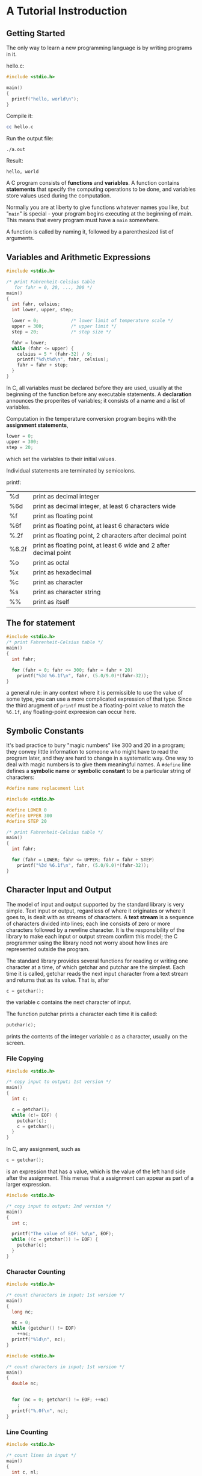 * A Tutorial Instroduction
** Getting Started
The only way to learn a new programming language is by writing programs in it.

hello.c:
#+BEGIN_SRC C
#include <stdio.h>

main()
{
  printf("hello, world\n");
}

#+END_SRC

Compile it:
#+BEGIN_SRC sh
cc hello.c
#+END_SRC

Run the output file:
#+BEGIN_SRC 
./a.out
#+END_SRC

Result:
#+BEGIN_EXAMPLE
hello, world
#+END_EXAMPLE

A C program consists of *functions* and *variables*. A function contains *statements* that specify the computing operations to be done, and variables store values used during the computation.


Normally you are at liberty to give functions whatever names you like, but "=main=" is special - your program begins executing at the beginning of main. This means that every program must have a =main= somewhere.

A function is called by naming it, followed by a parenthesized list of arguments.

** Variables and Arithmetic Expressions

#+BEGIN_SRC C
#include <stdio.h>

/* print Fahrenheit-Celsius table
   for fahr = 0, 20, ..., 300 */
main()
{
  int fahr, celsius;
  int lower, upper, step;

  lower = 0;			/* lower limit of temperature scale */
  upper = 300;			/* upper limit */
  step = 20;			/* step size */

  fahr = lower;
  while (fahr <= upper) {
    celsius = 5 * (fahr-32) / 9;
    printf("%d\t%d\n", fahr, celsius);
    fahr = fahr + step;
  }
}
  
#+END_SRC

In C, all variables must be declared before they are used, usually at the beginning of the function before any executable statements. A *declaration* announces the properites of variables; it consists of a name and a list of variables.

Computation in the temperature conversion program begins with the *assignment statements*,
#+BEGIN_SRC C
lower = 0;
upper = 300;
step = 20;
#+END_SRC
which set the variables to their initial values.

Individual statements are terminated by semicolons.




printf:
| %d    | print as decimal integer                                           |
| %6d   | print as decimal integer, at least 6 characters wide               |
| %f    | print as floating point                                            |
| %6f   | print as floating point, at least 6 characters wide                |
| %.2f  | print as floating point, 2 characters after decimal point          |
| %6.2f | print as floating point, at least 6 wide and 2 after decimal point |
| %o    | print as octal                                                     |
| %x    | print as hexadecimal                                               |
| %c    | print as character                                                 |
| %s    | print as character string                                          |
| %%    | print as itself                                                    |


** The for statement

#+BEGIN_SRC C
#include <stdio.h>
/* print Fahrenheit-Celsius table */
main()
{
  int fahr;

  for (fahr = 0; fahr <= 300; fahr = fahr + 20)
    printf("%3d %6.1f\n", fahr, (5.0/9.0)*(fahr-32));
}

#+END_SRC

a general rule:
in any context where it is permissible to use the value of some type, you can use a more complicated expression of that type. Since the third arugment of =printf= must be a floating-point value to match the =%6.1f=, any floating-point expreesion can occur here.


** Symbolic Constants
It's bad practice to bury "magic numbers" like 300 and 20 in a program; they convey little information to someone who might have to read the program later, and they are hard to change in a systematic way. One way to deal with magic numbers is to give them meaningful names. A =#define= line defines a *symbolic name* or *symbolic constant* to be a particular string of characters:

#+BEGIN_SRC C
#define name replacement list
#+END_SRC


#+BEGIN_SRC C
#include <stdio.h>

#define LOWER 0
#define UPPER 300
#define STEP 20

/* print Fahrenheit-Celsius table */
main()
{
  int fahr;

  for (fahr = LOWER; fahr <= UPPER; fahr = fahr + STEP)
    printf("%3d %6.1f\n", fahr, (5.0/9.0)*(fahr-32));
}

#+END_SRC
** Character Input and Output

The model of input and output supported by the standard library is very simple. Text input or output, regardless of where it originates or where it goes to, is dealt with as streams of characters. A *text stream* is a sequence of characters divided into lines; each line consists of zero or more characters followed by a newline character. It is the responsibility of the library to make each input or output stream confirm this model; the C programmer using the library need not worry about how lines are represented outside the program.

The standard library provides several functions for reading or writing one character at a time, of which getchar and putchar are the simplest. Each time it is called, getchar reads the next input character from a text stream and returns that as its value. That is, after
#+BEGIN_SRC C
c = getchar();
#+END_SRC
the variable c contains the next character of input. 

The function putchar prints a character each time it is called:
#+BEGIN_SRC C
putchar(c);
#+END_SRC
prints the contents of the integer variable c as a character, usually on the screen. 

*** File Copying

#+BEGIN_SRC C
#include <stdio.h>

/* copy input to output; 1st version */
main()
{
  int c;

  c = getchar();
  while (c!= EOF) {
    putchar(c);
    c = getchar();
  }
}

#+END_SRC

In C, any assignment, such as 
#+BEGIN_SRC C
c = getchar();
#+END_SRC
is an expression that has a value, which is the value of the left hand side after the assignment. This menas that a assignment can appear as part of a larger expression.

#+BEGIN_SRC C
#include <stdio.h>

/* copy input to output; 2nd version */
main()
{
  int c;

  printf("The value of EOF: %d\n", EOF);
  while ((c = getchar()) != EOF) {
    putchar(c);
  }
}

#+END_SRC

*** Character Counting

#+BEGIN_SRC C
#include <stdio.h>

/* count characters in input; 1st version */
main()
{
  long nc;

  nc = 0;
  while (getchar() != EOF)
    ++nc;
  printf("%ld\n", nc);
}

#+END_SRC

#+BEGIN_SRC C
#include <stdio.h>

/* count characters in input; 1st version */
main()
{
  double nc;


  for (nc = 0; getchar() != EOF; ++nc)
    ;
  printf("%.0f\n", nc);
}

#+END_SRC

*** Line Counting

#+BEGIN_SRC C
#include <stdio.h>

/* count lines in input */
main()
{
  int c, nl;

  nl = 0;
  while ((c = getchar()) != EOF)
    if (c == '\n')
      ++nl;
  printf("%d\n", nl);
}

#+END_SRC

A character written between single quotes represents an integer value equal to the numberical value of the character in the machine's character set. This is called a *character constant*.


*** Word Counting
#+BEGIN_SRC C
#include <stdio.h>

#define IN 1			/* inside a word */
#define OUT 0			/* outside a word */

/* count lines, words, and characters in input */
main()
{
  int c, nl, nw, nc, state;	/* character, num line, num word, num character */

  state = OUT;
  nl = nw = nc = 0;
  while ((c = getchar()) != EOF) {
    ++nc;
    if (c == '\n')
      ++nl;
    if (c == ' ' || c == '\n' || c == '\t')
      state = OUT;
    else if (state == OUT) {
      state = IN;
      ++nw;
    }
  }
  printf("%d %d %d\n", nl, nw, nc);
}

#+END_SRC


** Arrays

#+BEGIN_SRC C
#include <stdio.h>

/* count digits, white space, others */
main()
{
  int c, i, nwhite, nother;
  int ndigit[10];

  nwhite = nother = 0;
  for (i = 0; i < 10; ++i)
    ndigit[i] = 0;		/* init */

  while ((c = getchar()) != EOF) {
    if (c >= '0' && c <= '9')
      ++ndigit[c-'0'];
    else if (c == ' ' || c == '\n' || c == '\t')
      ++nwhite;
    else
      ++nother;
  }

  printf("digits =");
  for (i = 0; i < 10; ++i)
    printf(" %d", ndigit[i]);
  printf(", while space = %d, other = %d\n", nwhite, nother);
}

#+END_SRC


** Functions
A function provides a convenient way to encapsulate some computation, which can then be used without worrying about its implementation. With properly designed functions, it is possible to ignore *how* a job is done; knowing *what* is done is sufficient.


#+BEGIN_SRC C
#include <stdio.h>
int power(int m, int n);

/* test power function */
int main()
{
  int i;

  for (i = 0; i < 10; ++i)
    printf("%d %d %d\n", i, power(2,i), power(-3,i));
  return 0;
}

/* power: raise base to n-th power; n >= 0 */
int power(int base, int n)
{
  int i, p;

  p = 1;
  for (i = 1; i <= n; ++i)
    p = p * base;
  return p;
}

#+END_SRC

The declaration
#+BEGIN_SRC C
int power(int m, int n);
#+END_SRC
just before =main= says that =power= is a function that expects two =int= arguments and returns an =int=. This declaration, which is called a *function prototype*, has to agree with the difinition and uses of =power=. Indeed, parameter names are optional in a function prototype, so for the prototype we could have written
#+BEGIN_SRC C
int power(int, int);
#+END_SRC


** Arguments - Call by Value
In C, all function arguments are passed "by value". This means that the called function is given the values of its arguments in teporary variables rather than the originals. This leads to some different properties than seen with "call by reference" language like Fortan or with =var= parameters in Pascal, in which the called routine has access to the original argument, not a local copy.

#+BEGIN_SRC C
#include <stdio.h>
int power(int m, int n);

/* test power function */
int main()
{
  int i;

  for (i = 0; i < 10; ++i)
    printf("%d %d %d\n", i, power(2,i), power(-3,i));
  return 0;
}

/* power: raise base to n-th power; n >= 0; version 2 */
int power(int base, int n)
{
  int p;

  for (p = 1; n > 0; --n)
    p = p * base;
  return p;
}

#+END_SRC


The parameter =n= is used as a temporary variable, and is counted down (a =for= loop that runs backwards) until it becomes zero; there is no longer a need for the variable =i=. Whatever is done to =n= inside =power= has no effect on the argument that =power= was originally called with.

The story is different for arrays. When the name of an array is used as an argument, the value passed to the function is the location or address of the beginning of the array - there is no copying of array elements.

** Character Arrays

#+BEGIN_SRC C
#include <stdio.h>
#define MAXLINE 1000		/* maximum input line length */

int getline(char line[], int maxline);
void copy(char to[], char from[]);

/* print the longest input line */
int main()
{
  int len;			/* current line length */
  int max;			/* maximum length seen sor far */
  char line[MAXIMUM];		/* current input line */
  char longest[MAXIMUM];	/* longest line saved here */

  max = 0;
  while ((len = getline(line, MAXLINE)) > 0)
    if (len > max) {
      max = len;
      copy(longest, line);
    }

  if (max > 0)			/* there was a line */
    printf("%s", longest);
}

/* getline: read a line into s, return length */
int getline(char s[], int lim)
{
  int c, i;

  for (i = 0; i < lim-1 && (c=getchar()) != EOF && c != '\n'; ++i)
    s[i] = c;
  if (c == '\n') {
    s[i] = c;
    ++i;
  }
  s[i] = '\0';
  return i;
}

/* copy: copy 'from' into 'to'; assume 'to' is big enough */
void copy(char to[], char from[])
{
  int i;

  i = 0;
  while ((to[i] = from[i]) != '\0')
    ++i;
}
  
#+END_SRC

The functions =getline= and =copy= are declared at the beginning of the program, which we assume is considered in one file.

The length of the array =s= is not necessary in =getline= since its size is set in =main=.

=getline= puts the character '\0' (the null character, whose value is zero) at the end of the array it is creating, to mark the end of the string of characters. This conversion is also used by the C language: when a string constant like 
#+BEGIN_SRC C
"hello\n"
#+END_SRC
appears in a C program, it is stored as an array of characters containing the characters in the string and terminated with a '\0' to mark the end.
#+BEGIN_EXAMPLE
h e l l o \n \0
#+END_EXAMPLE


** External Variables and Scope
Each local variable in a function comes into existence only when the function is called, and disappears when the function is exited. This is why such variables are usually known as *automatic* variables.

As an alternative to automatic variables, it is possible to define variables that are *external* to all functions, that is, variables that can be accessed by name by any function.  

An external variable must be *defined*, exactly once, outside of any function; this sets aside storage for it. The variable must also be *declared* in each function that wants to access it; this states the type of the variable. he declaration may be an explicit =extern= statement or may be implicit from context. 

If the definition of the external variable occurs in the source file before its use in a particular function, then there is no need for an =extern= declaration in the function.

If the program is in several source files, and a variable is defined in file1 and used in file2 and file3, then =extern= declarations are needed in file2 and file3 to connect the occurrences of the variable. The usual practice is to collect =extern= declarations of variables and functions in a separate file, historically called a *header*, that is included by =#include= at the front of each source file. The suffix =.h= is conventional for header names. 

``Definition'' refers to the place where the variable is created or assigned storage; ``declaration'' refers to places where the nature of the variable is stated but no storage is allocated.

* Types, Operators and Expressions
Variables and constants are the basic data objects manipulated in a program. Declarations list the variables to be used, and state what type they have and perhaps what their initial values are. Operators specify what is to be done to them. Expressions combine variables and constants to produce new values. The type of an object determines the set of values it can have and what operations can be performed on it. 

** Variable Names
Names are made up of letters and digits; the first character must be a letter. The underscore ``_'' counts as a letter.

It's wise to choose variable names that are related to the purpose of the variable. We tend to use short names for local variables, especially loop indices, and longer names for external variables.

** Data Types and Sizes
There are only a few basic data types in C:
- char :: a single byte, capable of holding one character in the local character set
- int :: an integer, typically reflecting the natural size of integers on the host machine
- float :: single-precision floating point
- double :: double-precision floating point

In addition, there are a number of qualifiers that can be applied to these basic types. =short= and =long= apply to integers:
#+BEGIN_SRC C
short int sh;
long int counter;
#+END_SRC
The word =int= can be omitted in such declarations, and typically it is.

The qualifier =signed= or =unsigned= may be applied to =char= or any integer.

#+BEGIN_EXAMPLE
The standard headers <limits.h> and <float.h> contain symbolic constant for all of these sizes, 
along with other properies of the machine and compiler.
#+END_EXAMPLE





** Constants
An integer constant like =1234= is an =int=. A =long= constant is written with terminal =l= or =L= as in =123456789L=. Unsigned constants are written with a terminal =u= or =U=.
#+BEGIN_EXAMPLE
An integer constant too big to fit into an int will also be taken as a long.
#+END_EXAMPLE

Floating-point constants contain a decimal point (=123.4=) or an exponent (=1e-2=) or both; their type is =double=, unless suffixed. The suffix =f= or =F= indicates constant; =l= or =L= indicate a =long double=.

The value  of an integer can be specified in octal or hexadecimal instead of decimal. A leading =0= (zero) on an integer constant means octal; a leading =0x= or =0X= means hexadecimal. For example, decimal 31 can be written in =037= in octal and =0x1f= or =0x1F= in hex. Octal and hexadecimal constants may also be followed by =L= to make long and =U= to make them =unsigned=: =0XFUL= is an *unsigned long* constant with value 15 decimal.

A =character constant= is an integer, written as one character within a single quotes, such as ='x'=. The value of a character constant is the numeric value of the character in the machine's character set.

Certain characters can be represented in character and string constants by escape sequences like =\n= (newline); these sequences look like two characters, but represent only one. 

An arbitrary byte-sized bit pattern can be specified by 
#+BEGIN_EXAMPLE
'\ooo'
#+END_EXAMPLE
where ooo is one of three digits(0..7) or by
#+BEGIN_EXAMPLE
'\xhh'
#+END_EXAMPLE
where hh is one or more hexcadecimal digits(0..9, a..f, A..F).

#+BEGIN_SRC C
#define VTAB '\013'		/* ASCII vertical tab */
#define BELL '007'		/* ASCII bell character */

#define VTAB '\xb'		/* ASCII vertical tab */
#define BELL '\x7'		/* ASCII bell character */
#+END_SRC

[[file:pics/escape-sequences.png]]


The character constant ='\0'= represents the character with value zero, the null character. ='\0'= is often written instead of =0= to emphasize the character nature of some expression, but the numeric value is just =0=.

A *constant expression* is an expression that involves only constants. Such expressions may be evaluated at during compilation rather than run-time, and accordingly may be used in any place that a constant can occur, as in
#+BEGIN_SRC C
#define MAXLINE 1000
char line[MAXLINE+1];
#+END_SRC


A string constant, or string literal, is a sequence of zero or more characters surrounded by double quotes, as in 
#+BEGIN_SRC C
"I am a string"
#+END_SRC

The quotes are not part of the string, but serve only to delimit it. The same escape sequences used in character constants apply in strings; =\"= represents the double-quote character. String constants can be concatenated at compile time:
#+BEGIN_SRC C
"hello, " "world"
/* is equivalent to */
"hello, world"
#+END_SRC


Technically, a string constant is an array of characters. The internal representation of a string has a null character ='\0'= at the end, so the physical storage required is one more than the number of characters written between the quotes. This representation means that there is no limit to how long a string can be, but programs must scan a string completely to determine its length. The standard library function =strlen(s)= returns the length of its character string argument =s=, excluding the terminal ='\0'=. 

Be careful to distinguish between a character constant and a string that contains a single character: ='x'= is not the same as ="x"=. The former is an integer, used to produce the numeric value of the letter x in the machine's character set. The latter is an array of characters that contains one character (the letter x) and a '\0'.


There is one other kind of constant, the *enumeration constant*. An enumeration is a list of constant integer values, as in 
#+BEGIN_SRC C
enum boolean { NO, YES };
#+END_SRC
The first name in an enum has value 0, the next 1, and so on, unless explicit values are specified. If not all values are specified, unspecified values continue the progression from the last specified value.

#+BEGIN_SRC C
enum escapes { BELL = '\a', BACKSPACE = '\b', TAB = '\t', NEWLINE = '\n', VTAB = '\v', RETURN = '\r' };

enum months { JAN = 1, FEB, MAR, APR, MAY, JUN, JUL, AUG, SEP, OCT, NOV, DEC }; /* FEB = 2, MAR = 3, etc. */
#+END_SRC

Enumerations provide a convenient way to associate constant values with names, an alternative to =#define= with the advantage that the values can be generated for you. Although variables of =enum= types may be declared, compilers need not check that what you store in such a variable is a valid value for the enumeration. Nevertheless, enumeration variables offer the chance of checking and so are often better than =#defines=. In addition, a debugger may be able to print values of enumeration variables in their symbolic form.

** Declarations
All variables must be declared before use, although certain declarations can be made implicitly by content. A declaration specifies a type, and contains a list of one or more variables of that type, as in
#+BEGIN_SRC C
int lower, upper, step;
char c, line[1000];
#+END_SRC

Variables can be distributed among declarations in any fashion;
#+BEGIN_SRC C
int lower;
int upper;
int step;
char c;
char line[10000];
#+END_SRC
The latter form takes more space, but is convenient for adding a *comment* to each declaration for subsequent modifications.

A variable may also be initialized in its declaration. If the name is followed by an equals sign and an expression, the expression serves as an initializer, as in
#+BEGIN_SRC C
char esc = '\\';
int i = 0;
int limie = MAXLINE+1;
float eps = 1.0e-5;
#+END_SRC


#+BEGIN_EXAMPLE
What's meaning of the following sentences?
#+END_EXAMPLE
If the variable in question is not automatic, the initialization is done once only, conceptionally before the program starts executing, and the initializer must be a constant expression. An explicitly initialized automatic variable is initialized each time the function or block it is in is entered; the initializer may be any expression. External and static variables are initialized to zero by default. Automatic variables for which is no explicit initializer have undefined (i.e., garbage) values.


The qualifier const can be applied to the declaration of any variable to specify that its value will not be changed. For an array, the const qualifier says that the elements will not be altered.
#+BEGIN_SRC C
const double e = 2.71828182845905;
const char msg[] = "warning: ";
#+END_SRC

The =const= declaration can also be used with array arguments, to indicate that the function does not change that array:
#+BEGIN_SRC C
int strlen(const char[]);
#+END_SRC

** Arithmetic Operators
The binary arithmetic operators are =+, -, *, /,= and the modulus operator =%=. Integer division truncates any fractional part. 

Arithmetic operators associate left to right.


** Relational and Logical Operators
The relational operators are 
#+BEGIN_EXAMPLE
> >= < <=
#+END_EXAMPLE

equality operators:
#+BEGIN_SRC C
== !=
#+END_SRC


logical operators:
#+BEGIN_SRC C
&& ||
#+END_SRC
Expressions connected by && or || are evaluated left to right, and evaluation stops as soon as the truth or falsehood of the result is known. Most C programs rely on these properties. 


By definition, the numeric value of a relational or logical expression is 1 if the relation is true, and 0 if the relation is false.

The *unary negation operator* =!= converts a non-zero operand into 0, and a zero operand in 1. 

** Type Conversions
When an operator has operands of different types, they are converted to a common type according to a small number of rules. In general, the only automatic conversions are those that convert a ``narrower'' operand into a ``wider'' one without losing information, such as converting an integer into floating point in an expression like =f + i=. Expressions that might lose information, like assigning a longer integer type to a shorter, or a floating-point type to an integer, may draw a warning, but they are not illegal.

A char is just a small integer, so chars may be freely used in arithmetic expressions. 

The standard header =<ctype.h>= defines a family of functions that provides tests and conversions that independent of character set.
#+BEGIN_EXAMPLE
tolower(c)
isdigit(c)
#+END_EXAMPLE


The definition of C guarantees that any character in the machine's standard printing character set will never be negative, so there characters will always be positive quantities in expressions. But arbitrary bit patterns stored in character variables may appear to be negative on some machines, yet positive on others. For portability, specify signed or unsigned if non-character data is to be stored in =char= variables.

Conversions take place across assignments; the value of the right side is converted to the type of the left, which is the type of the result.

Since an argument of a function call is an expression, type conversion also takes place when arguments are passed to functions. In the absence of a function prototype, =char= and =short= become =int=, and =float= becomes =double=. 

Explicit type conversions can be forced in any expression, with a unary operator called a =cast=. In the construction
#+BEGIN_EXAMPLE
(type name) expression
#+END_EXAMPLE
the *expression* is converted to the named type. The precise meaning of a =cast= is as if the expression were assigned to a variable of the specified type, which is then used in inplace of the whole construction.

-----
For example, the library routine =sqrt= expects a =double= argument, and will produce nonsense if inadvertently handled something else. (=sqrt= is declared in =<math.h>=.) So if =n= is an integer, we can use

#+BEGIN_SRC C
sqrt((double) n);
#+END_SRC
to convert the value of =n= into =double= before passing it to =sqrt=.
#+BEGIN_EXAMPLE
Note that the cast produces the value of n in the proper type; n itself is not altered.
#+END_EXAMPLE
-----


If arguments are declared by a function prototype, as the normally should be, the declaration causes automatic coercion of any arguments when the function is called. 
#+BEGIN_SRC C
double sqrt(double);

/* coerces the integer 2 into the double value 2.0 without need for a cast. */
root2 = sqrt(2);
#+END_SRC
     
** Increment and Decrement Operators
C provides two unusual operators for incrementing and decrementing variables. The increment operator ++ adds 1 to its operand, while the decrement operator -- subtracts 1.


-----
#+BEGIN_EXAMPLE
The unusual aspect is that ++ and -- may be used either as prefix operators (++n), or postfix operators (n++). 
In both cases, the effect is to increment n.
But the expression ++n increments n before its value is used,
while n++ increments n after its value has been used.
This means that is a context where the value is being used, not just the effect, 
++n and n++ are different.
#+END_EXAMPLE

If n is 5, then
#+BEGIN_SRC C
x = n++;
#+END_SRC
sets x to 5, but 
#+BEGIN_SRC C
x = ++n;
#+END_SRC
sets x to 6. In both cases, n becomes 6. The increment and decrement operators can only be applied to variables; an expression like (i+j)++ is illegal.

In a context where no value is wanted, just the incrementing effect, as in 
#+BEGIN_SRC C
if (c == '\n')
  nl++;
#+END_SRC
prefix and posfix are the same.
-----


** Bitwise Operators
C provides six operators for bit manipulation; these may only be applied to integral operands, that is, =char, short, int=, and =long=, whether signed or unsigned.

#+BEGIN_EXAMPLE
&    bitwise AND
|    bitwise inclusive OR
^    bitwise exclusive OR
<<   left shift
>>   right shift
~    one's complement(unary)
#+END_EXAMPLE

Right shifting an unsigned quantity always fits the vacated bits with zero. Right shifting a signed quantity will fill with bit signs (``arithmetic shift'') on some machines and with 0-bits (``logical shift'') on others.

The unary operator ~ yields the one's complement of an integer; that is, it converts each 1-bit into a 0-bit and vice versa. 

-----
#+BEGIN_SRC C
x = x & ~077
#+END_SRC
sets the last six bits of x to zero. Note that =x & ~077= is *independent of word length*, and is thus preferable to, for example, x & 0177700, which assumes that x is a 16-bit quantity. The portable form involves no extra cost, since =~077= is a constant expression that can be evaluated at compile time.
-----

** Assignment Operators and Exmpressions
An expression such as 
#+BEGIN_SRC C
i = i + 2;
#+END_SRC
in which the variable on the left side is repeated immdediately on the right, can be written in the compressed from
#+BEGIN_SRC C
i += 2;
#+END_SRC
The operator += is called *assignment operator*.

Most binary operators have a corresponding assignment operator *op=*, where *op* is one of 
#+BEGIN_SRC C
+ - * / % << >> & ^ |
#+END_SRC


If *expr1* op *expr2* are expressions, then
#+BEGIN_SRC C
expr1 op= expr2;
#+END_SRC
is equivalent to 
#+BEGIN_SRC C
expr1 = (expr1) os (expr2)
#+END_SRC
except that *expr1* is computed only *once*.


In all such expressions, the type of an assignment expression is the type of its left operand, and the value is the value after the assignment.

** Conditional Expressions
conditional expression: "?:"
#+BEGIN_SRC C
if (a > b)
  z = a;
else
  z = b;
#+END_SRC
is equivalent to 
#+BEGIN_SRC C
z = (a > b) ? a : b;
#+END_SRC

The conditional expression often leads to succinct code.
#+BEGIN_SRC C
  /* prints n element of an array, 10 per line,
  with each column separated by one blank,
  and with each line (including the last)
  terminated by a newline. */
for (i = 0; i < n; i++)
  printf("%6d%c", a[i], (i%10==9 || i==n-1) ? '\n' : ' ');


printf("You have %d items%s.\n", n, n==1 ? "" : "s");
#+END_SRC

** Precedence and Order of Evaluation

PRECEDENCE AND ASSOCIATIVITY OF OPERATORS:

[[file:pics/precedence-and-associativity-of-operators.png]]


- Operators on the same line have the same precedence.
- Rows are in order of decreasing precedence.
- The "operator" () refers to function call.
- The operator -> and . are used to access members of structures
- * (indirection through a pointer)
- & (address of an object)
- Unary =& + -= and =*= have higher precedence than the binary forms.



C, like most languages, does not specify the order in which the operands of an operator are evaluated. (The exceptions are &&, ||, ?: and ','.)

-----
For example:
#+BEGIN_SRC C
x = f() + g();
#+END_SRC
=f= may be evaluated before =g= or vice versa; thus if either =f= or =g= alters a variable on which the other depends, =x= can depend on the order of evaluation. Intermediate results can be stored in temporary variables to ensure a particular sequence.
-----

Similary, the order in which function arguments are evaluated is not specified.

-----
#+BEGIN_SRC C
printf("%d %d\n", ++n, power(2, n)); /* WRONG */
#+END_SRC
can produce different results with different compilers, depending on whether =n= is incremented before =power= is called. The solution, of course, is to write
#+BEGIN_SRC C
++n;
printf("%d %d\n", n, power(2, n));
#+END_SRC
-----

Function calls, nested assignment statements, and increment and decrement operators cause ``side effects'' - some variable is changed as a by-product of the evaluation of an expression. In any expression involving side effects, there can be subtle dependencies on the order in which variables taking part in the expression are updated. 


The moral is that writing code that depends on order of evaluation is a bad programming practice in any language. Naturally, it is necessary to know what things to avoid, but if you don't know *how* they are done on various machines, you won't be tempted to take advantage of a particular implementation.



* Control Flow
The control-flow of a language specify the order in which computations are performed. 

** Statements and Blocks
An expression becomes a *statement* when it is followed by a semicolon, as in 
#+BEGIN_SRC C
x = 0;
i++;
printf(...);
#+END_SRC
In C, the semicolon is a statement terminator.

Braces { and } are used to group declarations and statements together into a *compound statement*, or *block*, so that they are syntactically equivalent to a single statement. There is no semicolon after the right brace that ends a block.


** If-Else
#+BEGIN_SRC C
if (expression)
    statement1
else
    statement2
#+END_SRC

Because the =else= part of an =if-else= is optional,there is an ambiguity when an else =if= omitted from a nested if sequence. This is resolved by associating the =else= with the closest previous =else=-less =if=. 
#+BEGIN_SRC C
if (n > 0)
    if (a > b)
        z = a;
    else
        z = b;
#+END_SRC
If that isn't what you want, braces must be used to force the proper association:
#+BEGIN_SRC C
if (n > 0) {
    if (a > b)
        z = a;
}
else
    z = b;
#+END_SRC
it's a good idea to use braces when there are nested =if= s.

** Else-If

#+BEGIN_SRC C
if (expression)
    statement
else if (expression)
    statement
else if (expression)
    statement
else
    statement
#+END_SRC

The expressions are evaluated in order; if an expression is true, the statement associated with it is executed, and this terminates the whole chain. The last =else= part handles the "none of the above" or default case where none of the other conditions is satisfied.


** Switch
The =switch= statement is a multi-way decision that tests whether an expression matches one of a number of *constant* integer values, and branches accordingly.

#+BEGIN_SRC C
switch (expression) 
    {
        case const-expr: statements
        case const-expr: statements
        defalt: statements
    }
#+END_SRC

Each case is labeled by one or more integer-valued constants or constant expressions. If a case matches the expression value, execution starts at that case. All case expressions must be different. The case labeled =default= is executed if none of the other cases are satisfied. A =default= is optional; if it isn't there and if none of the cases match, no action at all takes place. Cases and the default clause can occur in any order.

#+BEGIN_SRC C
#include <stdio.h>
int main() /* count digits, white space, others */
{
  int c, i, nwhite, nother, ndigit[10];
  
  nwhite = nother = 0;
  for (i = 0; i < 10; i++)
    ndigit[i] = 0;
  
  while ((c = getchar()) != EOF)
    {
      switch (c)
	{
	case '0': case '1': case '2': case '3': case '4': case '5': case '6': case '7': case '8': case '9':
	  ndigit[c-'0']++;
	  break;
	case ' ':
	case '\n':
	case '\t':
	  nwhite++;
	  break;
	default:
	  nother++;
	  break;
	}
    }
  
  printf("digits =");
  for (i = 0; i < 10; i++)
    printf(" %d", ndigit[i]);
  printf(", white space = %d, other = %d\n", nwhite, nother);
  
  return 0;
}

#+END_SRC

The =break= statement causes an immediate exit from the =switch=. Because cases serve just as labels, after the code for one case is done, execution *falls through* to the next unless you take explicit action to escape. =break= and =return= are the most common ways to leave a switch.


Falling through cases is a mixed blessing. On the positive side, it allows several cases to be attached to a single action. But it also implies that normally each case must end with a =break= to prevent falling through to the next. Falling through from one case to another is not robust, being prone to disintegration when the program is modified. With the exception of multiple labels for a single computation, fall-throughs should be used *sparingly, and commented*.

** Loops - While and For

#+BEGIN_SRC C
while (expression)
    statement
#+END_SRC

#+BEGIN_SRC C
for (expr1; expr2; expr3)
    statement

// is equivalent to
expr1;
while (expr2)
    {
        statement
	expr3;
    }
#+END_SRC

Any of the three parts can be ommited, although the semicolons must retain. If =expr1= or =expr3= is omitted, ti is simply dropped from the expansion. If the test, =expr2= is not present, it is taken as permanently true, so
#+BEGIN_SRC C
for (;;) 
    {
        ...
    }
#+END_SRC
is an "infinite" loop, presumably to be broken by other means, such as a =break= or =return=.



Whether to use while or for is largely a matter of personal preference. 
When there is no initialization or re-innitialization, the =while= is most natural.
#+BEGIN_SRC C
while ((c = getchar()) == ' ' || c == '\n' || c == '\t')
    ;  /* skip while space characters */
#+END_SRC
The for is preferable when there is a simple initialization and increment since it keeps the loop control statements close together and visible at the top of the loop. 
#+BEGIN_SRC C
for (i = 0; i < n; i++)
    ....
#+END_SRC


The final C operator is the comma ",". A pair of expressions separated by a comma is evaluated left to right, and the type and value of the result are the type and value of the right operand.

#+BEGIN_SRC C
#include <string.h>

/* reverse: reverse string s in place */
void reverse(char s[])
{
  int c, i, j;

  for (i = 0; j = strlen(s)-1; i < j; i++, j--)
    {
      c = s[i];
      s[i] = s[j];
      s[j] = c;
    }
}

#+END_SRC
#+BEGIN_EXAMPLE
The comma that separate function arguments, variables in declarations, etc.,
are not comma operators, and do not guarantee the left to right evaluation.
#+END_EXAMPLE

Comma operators should be used sparingly. The most suitable uses are for constructs strongly related to each other, as in the =for= loop in reverse, and in macros where a multistep computation has to be a single expression.


** Loops - Do-While
#+BEGIN_SRC C
do
    statement
while (expression)
#+END_SRC

The statement is executed, then expression is evaluated. If it is true, statement is evaluated again, and so on. 

** Break and Continue
The =break= statement provides an early exit from =for, while=, and =do=, just as from =switch=. A =break= causes the innermost enclosing loop or =switch= to be exited immediately.

The =continue= statement causes the next iteration of the enclosing =for, while= or =do= loop to begin. In the =while= and =do=, this means that the test part is executed immediately; in the =for=, control passes to the increment step. The =continue= statement applies only to loops, not to =switch=. A =continue= inside a =switch= inside a loop causes the next loop iteration.

#+BEGIN_SRC C
for (i = 0; i < n; i++)
    if (a[i] < 0)  /* skip negative elements */
        continue;
    ... /* do positive elements */
#+END_SRC


** Goto and labels
C provides the infinitely-abusable =goto= statement, and labels to branch to. Formally, the =goto= statement is never necessary, and in practice it is almost always easy to write code without it.

Nevertheless, there are a few situations where =goto= may find a place. The most common is to abandon processing in some deeply nested structure, such as breaking out of two or more loops at once. The =break= statement cannot be used directly since it only exits from the innermost loop. 


#+BEGIN_SRC C
    for (...)
	for (...) {
	    ...
	    if (disaster)
		goto error;
	}
    ...
error:
    /* clean up the mess */
#+END_SRC
This organization is handy if the error-handling code is non-trivial, and if errors can occurs in several places.

A *lable* has the same form as a variable name, and is followed by a colon. It can be attached to any statement in the same function as the =goto=. The scope of a label is the entire function.

-----
#+BEGIN_SRC C
  for (i = 0; i < n; i++)
    for (j = 0; j < m; j++)
      if (a[i] == b[i])
	goto found;
  /* didn't find any commen element */

found:
/* got one: a[i] == b[j] */

#+END_SRC

Code involving a =goto= can always be written without one, though perhaps at the price of some repeated tests or an extra variable. 

#+BEGIN_SRC C
found = 0;
for (i = 0; i < n && !found; i++)
  for (j = 0; j < m && !found; j++)
    if (a[i] == b[j])
      found = 1;

if (found)
  /* got one: a[i-1] == b[j-1] */
  ...
else
  /* didn't find any common element */
  ...

#+END_SRC
-----

With a few exceptions like those cited here, code that relies on =goto= statements is generally harder to understand and to maintain than code without =goto=. =goto= statements should be used rarely, if at all.

#+BEGIN_EXAMPLE
Maybe used in operating system develepment.
#+END_EXAMPLE


* Functions and Program Structure
Functions break large computing tasks into smaller ones, and enable people to build on what others have done instead of starting over from scratch. Appropriate functions hide details of operation from parts of the program that don't need to know about them, thus clarifying the whole, and easing the pain of making changes.

** Basics of Functions

#+BEGIN_SRC C
/* 
while (there's another line)
     if (the line contains the pattern)
       print it 
*/

#include <stdio.h>
#define MAXLINE 1000		/* maximum input line length */

int getline(char line[], int max);
int strindex(char source[], char searchfor[]);

char pattern[] = "ould";	/* pattern to search for */

/* find all lines matching pattern */
int main() {
  char line[MAXLINE];
  int found = 0;

  while (getline(line, MAXLINE) > 0)
    if (strindex(line, pattern) >= 0) {
      printf("%s", line);
      found++;
    }
  return found;
}

/* getline: get line into s, return length */
int getline(char s[], int lim) {
  int c, i;

  i = 0;
  while (--lim > 0 && (c = getchar()) != EOF && c != '\n')
    s[i++] = c;

  if (c == '\n')
    s[i++] = c;
  s[i] = '\0';

  return i;
}

/* strindex: return index of t in s, -1 if none */
int strindex(char s[], char t[]) {
  int i, j, k;

  for (i = 0; s[i] != '\0'; i++) {
    for (j = i, k = 0; t[k] != '\0' && s[j] == t[k]; j++, k++)
      ;
    if (k > 0 && t[k] == '\0')	/* whole pattern matched */
      return i;
  }
  
  return -1;
}

#+END_SRC

Each function definition as the form
#+BEGIN_EXAMPLE
return-type function-name(argument declarations)
{
    declarations and statements
}
#+END_EXAMPLE

Various parts may be absent; a minimal function is 
#+BEGIN_SRC C
dummy() {}
#+END_SRC
which does nothing and returns nothing. If the return type is omitted, int is assumed.


A program is just a set of definitions and functions. Communication between the functions is by arguments and values returned by the functions, and through external variables. The functions can occur in any order in the source file, and the source program can be split into multiple files, so long as no function is split.

-----
The mechanics of how to compile and load a C program that resides on multiple source files vary from one system to the next. On the UNIX system, for example, the =cc= command does the job. 

Suppose that the three functions are stored in three files called main.c, getline.c, and strindex.c. 

#+BEGIN_SRC sh
cc main.c getline.c strindex.c
#+END_SRC
-----

** Functions Returning Non-integers

1. The function itself must declare the type of value it returns.
2. The calling routine most know the function returns a non-int value. (One way to ensure this is to declare the function explicitly in the calling routine.)

#+BEGIN_SRC C
/* stdlib.h includes an atof */
#include <ctype.h>

/* atof: convert string s to double */
double atof(char s[]) {
  double val, power;
  int i, sign;

  for (i = 0; isspace(s[i]); i++) /* skip white space */
    ;

  sign = (s[i] == '-') ? -1 : 1;
  if (s[i] == '+' || s[i] == '-') /* skip sign */
    i++;

  for (val = 0.0; isdigit(s[i]); i++)
    val = 10.0 * val + (s[i] - '0');

  if (s[i] == '.')
    i++;

  for (power = 1.0; isdigit(s[i]); i++) {
    val = 10.0 * val + (s[i] - '0');
    power *= 10;
  }

  return sign * val / power;
}
#+END_SRC


#+BEGIN_SRC C
#include <stdio.h>

#define MAXLINE 1000

/* rudimentary calculator */
int main() {
  double sum, atof(char []);
  char line[MAXLINE];
  int getline(char line[], int max);

  sum = 0;
  while (getline(line, MAXLINE) > )
    printf("%\tg\n", sum += atof(line));
  return 0;
}

#+END_SRC


The function =atof= must be declared and defined consistently. If =atof= itself and the call to it in main have inconsistent types in the same source file, the error will be detected by the compiler. But if (as is more likely) =atof= were compiled separately, the mismatch would not be detected, =atof= would return a =double= that =main= would treat as an =int=, and meaningless answers would result.


The reason a mismatch can happen is that if there is no function prototype, a function is implicitly declared by its first appearance in an expression, such as
#+BEGIN_SRC C
sum += atof(line)
#+END_SRC
If a name that has not been previously declared occurs in an expression and is followed by a left parentheses, it is declared by context to be a function name, the function is assumed to return an =int=, and nothing is assumed about its arguments.

NOTE:
This special meaning of the empty argument list is intended to permit older C programs to compile with new compilers. But it's a bad idea to use it with new C programs. If the function takes arguments, declare them; if it takes no arguments, use =void=.


** External Variables
A C program consists of a set of external objects, which are either variables or functions. The adjective ``external'' is used in contrast to ``internal'', which describes the arguments and variables defined inside functions. External variables are defined outside of any function, and are thus potentionally available to many functions. Functions themselves are always external, because C does not allow functions to be defined inside other functions.

Because external variables are globally accessible, they provide an alternative to function arguments and return values for communicating data between functions. 

If a large number of variables must be shared among functions, external variables are more convenient and efficient than long argument lists. However, this reasoning should be applied with some caution, for it can have a bad effect on program structure, and lead to programs with too many data connections between functions.


External variables are also useful because of their greater scope and lifetime. Automatic variables are internal to a function; they come into existence when the function is entered, and disappear when it is left. External variables, on the other hand, are permanent, so they can retain values from one function invocation to the next. 

** Scope Rules
The functions and external variables that make up a C program need not all be compiled at the same time; the source text of the program may be kept in several files, and previously compiled routines may be loaded from libraries.

Questions:
- How are declarations written so that variables are properly declared during compilation?
- How are declarations arranged so that all the pieces will be properly connected when the program is loaded?
- How are declarations organized so there is only one copy?
- How are external variables initialzed?

The *scope* of a name is the part of the program within which the name can be used.

*For an automatic variable declared at the beginning of a function, the scope is the function in which the name is declared.*
*The scope of an external variable or a function lasts from the point at which it is declared to the end of the file being compiled.*
*If an external variable is to be referred to before it is defined, or if it is defined in a different source file from the one where it is being used, then an extern declaration is mandatory.*

-----
*declaration vs definition:*
A declaration announces the properties of a variable (primarily its type); a definition also causes storage to be set aside. 

If the lines
#+BEGIN_SRC C
int sp;
double val[MAXVAL];
#+END_SRC
appear outside of any function, they *define* the external variables =sp= and =val=, cause storage to be set aside, and also serve as the declaration for the rest of that source file.

On the hand hand, the lines
#+BEGIN_SRC C
extern int sp;
extern double val[];
#+END_SRC
*declare* for the rest of the source file that =sp= is an =int= and that =val= is a =double= array (whose size is determined elsewhere), but they do not create the variable or reserve storage for them.

There must be only *one definition* of an external variable among all the files that make up the source program; other files may conatain =extern= declarations to access it. Array size must be specified with the definition, but are optional with an =extern= declaration.

Initialization of a external variable goes only with the definition.
-----

** Header Files
As the program getting bigger and bigger, the program will goes into serveral source files. There is one thing to worry about - the definitions and declarations shared among files. As much as possible, we want to centralize this, so that there is only one copy to get and keep right as the program evolves. Accordingly, we will place this common material in a *header file*, which will be included as necessary.


There is a tradeoff between the desire that each file have access only to the information it needs for its job and the practical reality that it is harder to maintain more header files. Up to some moderate program size, it is probably best to have one header file that contains everything that is to be shared between any two parts of the program. For a much larger program, more organization and more headers would be needed.


** Static Variables
The =static= declaration, applied to an external variable or function, limits the scope of that object to the rest of the source file being compiled. 

Static storage is specified by prefixing the normal declaration with the word static. If the two routines and the two variables are compiled in one file, as in
#+BEGIN_SRC C
static char buf[BUFSIZE]; /* buffer for ungetch */ 
static int bufp = 0; /* next free position in buf */

int getch(void) { ... }

void ungetch(int c) { ... }
#+END_SRC
then no other routine will be able to access =buf= and =bufp=, and those names will not conflict with the same names in other files of the same program.

The external =static= declaration is most often used for variables, but it can be applied to functions as well. Normally, function names are global, visible to any part of the entire program. If a function is declared =static=, however, its name is invisible outside of the file in which it is declared.

The =static= declaration can also be applied to internal variables. Internal =static= variables are local to a particular function just as automatic variables are, but unlike automatics, they remain in existence rather than coming and going each time the function is activated. This means that internal =static= variables provide private, permanent storage within a single function.

** Register Variables
A =register= declaration advises the compiler that the variable in question will be heavily used. The idea is that =register= variables are to be placed in machine registers, which may result in smaller and faster programs. But compilers are free to ignore the advice.

#+BEGIN_SRC C
register int x;
register char c;
#+END_SRC

The register declaration can only be applied to automatic variables and to the formal parameters of a function.
#+BEGIN_SRC C
f(register unsigned m, register long n)
{
    register int i;
    ...
}
#+END_SRC


In practice, there are restrictions on register variables, reflecting the realities of underlying hardware. Only a few variables in each function may be kept in registers, and only certain types are allowed. It is not possible to take the address of a register variable, regardless of whether the variable is actually placed in a register. The specific restrictions on number and types of register variables vary from machine to machine.


** Block Structure
C is not a block-strucutred language, because functions may not be define within other functions. On the other hand, variables can be defined in a block-strucutred fashion within a function.

Declarations of variables (including initializations) may follow the left brace that introduces any compound statement, not just the one that begins a function. Variables declared in this way *hide* any identically named variables in outer blocks, and remain in existence until the matching right brace. For example, in
#+BEGIN_SRC C
if (n > 0) {
    int i; /* declare a new i */

    for (i = 0; i < n; i++)
        ...
}
#+END_SRC
the scope of the variable =i= is the ``true'' branch of the =if=; this =i= is unrelated to any =i= outside the block. 


Automatic variables, including formal parameters, also *hide* external variables and functions of the same name.
#+BEGIN_SRC C
int x;
int y;

f(double x)
{
    double y;
}
#+END_SRC
then within the function =f=, occurrences of =x= refer to the parameter, which is a =double=; outside =f=, they refer to the external =int=. 

** Initialization

[defualt values] 
In the absence of explicit initialization, external and static variables are guaranteed to be initialized to zero; automatic and register variables have undefined (i.e., garbage) initial values.


[permited expression] 
For external and static variables, the initializer must be a constant expression; the initialization is done once, conceptionally before the program begins execution. For automatic and register variables, the initializer is not restricted to being a constant: it may be any expression involving previously defined values, even function calls.


#+BEGIN_EXAMPLE
Arithmetic types and pointer types are collectively called scalar types. 
Array and structure types are collectively called aggregate types.
#+END_EXAMPLE


Scalar variables may be initialized when they are defined, by following the name with an equals sign and an expression:
#+BEGIN_SRC C
int x = 1;
char squota = '\'';
long day = 1000L * 60L * 60L * 24L; /* milliseconds/day */
#+END_SRC

An array may be initialized by following its declaration with a list of initializers enclosed in braces and separated by commas.
#+BEGIN_SRC C
int days[] = { 31, 28, 31, 30, 31, 30, 31, 31, 30, 31, 30, 31 }
#+END_SRC
When the size of the array is omitted, the compiler will compute the length by counting the initializers, of which there are 12 in this case.

If there are fewer initializers for an array than the specified size, the others will be zero for external, static and automatic variables. It is an error to have too many initializers. There is no way to specify repetition of an initializer, nor to initialize an element in the middle of an array without supplying all the preceding values as well.


Character arrays are a special case of initialization; a string may be used instead of the braces and commas notation:
#+BEGIN_SRC C
char pattern = "ould";
#+END_SRC
is shorthand for the longer but equivalent
#+BEGIN_SRC C
char pattern[] = { 'o', 'u', 'l', 'd', '\0' };
#+END_SRC

** Recursion
Recursion may provide no saving in storage, since somewhere a stack of the values being processed must be maintained. Nor will it be faster. But recursive code is more compact, and often much easier to write and understand than the non-recursive equivalent. Recursion is especially convenient for recursively defined data structures like trees.


** The C preprocessor

C provides certain language facilities by means of a *preprocessor*, which is conceptionally a separate first step in compilation.
- #include :: to include contents of a file during compilation
- #define :: to replace a token by an arbitrary sequence of characters
- conditional compilation ::
- macros with arguments ::


*** File Inclusion
File inclusion makes it easy to handle collections of #defines and declarations (among other things).

#+BEGIN_SRC C
#include "filename"
#include <filename>
#+END_SRC
is replaced by the contents of the file =filename=. If the =filename= is quoted, searching for the file typically begins where the source program was found; if it is not found there, or if the name is enclosed in < and >, searching follows an implementation-defined rule to find the file.

=#include= is the preferred way to tie the declarations together for a large program. It guarantees that all the source files will be supplied with the same definitions and variable declarations, and thus eliminates a particularly nasty kind of bug. Naturally, when an included file is changed, all files that depend on it must be recompiled.

*** Macro Substitution
A definition has the form
#+BEGIN_SRC C
#define name relacement_text
#+END_SRC
It calls for a macro substitution of the simplest kind - subsequent occurrences of the token =name= will be replaced by the =replacement_text=. The name in a =#define= has the same form as a variable name; the replacement text is arbitrary. The scope of a name defined with =#define= is from its point of definition to the end of the source file being compiled.

Any name may be defined with any replacement text. For example
#+BEGIN_SRC C
#define forever for (;;)	/* infinite loop */
#+END_SRC


It is also possible to define macros with arguments, so the replacement text can be different for different call of the macros.
#+BEGIN_SRC C
#define max(A, B)  ((A) > (B) ? (A) : (B))
#+END_SRC
This macro serve for any data type; there is no need for different kinds of =max= for different data types, as there would be with functions.


If you examine the expansion of =max=, you will notice some pitfalls. The expressions are evaluated twice; this is bad if they involve side effects like increment operators or input and output. 
For instance
#+BEGIN_SRC C
  max(i++, j++)			/* WRONG */
#+END_SRC
will increment the larger twice.

Some care also has to be taken with parentheses to make sure the order of evaluation is perserved; consider what happens when the macro
#+BEGIN_SRC C
  #define square(x)  x * x	/* WRONG */
#+END_SRC
is invoked as =square(z+1)=.
#+BEGIN_SRC C
z + 1 * z + 1
#+END_SRC


Nonetheless, macros are valuable. One practical example comes from =<stdio.h>=, in which =getchar= and =putchar= are often defined as macros to avoid the *run-time overhead of a function call* per character processed. The functions in =<ctype.h>= are also usually implemented as macros.


Names may be undefined with =#undef=, usually to ensure that a routine is really a function, not a macro:
#+BEGIN_SRC C
#undef getchar

int getchar(void) { ... }
#+END_SRC


Formal parameters are not replaced within quoted strings. If however, a parameter name is preceded by a # in the replacement text, the combination will be expanded into a quoted string with the parameter replaced with the actual argument.
#+BEGIN_SRC C
#define dprint(expr)  printf(#expr " = %g\n", expr)
#+END_SRC
When this is invoked, as in 
#+BEGIN_SRC C
dprint(x/y)
#+END_SRC
the macro is expanded into
#+BEGIN_SRC C
printf("x/y" " = &g\n", x/y);
#+END_SRC
and the strings are concatenated, so the effect is 
#+BEGIN_SRC C
printf("x/y = &g\n", x/y);
#+END_SRC
Within the acutual argument, each " is replace by a \" and each \ by \\, so the result is a legal string constant.


*** Conditional Inclusion
It is possible to control preprocessing itself with conditional statements that are evaluated during preprocessing. This provides a way to include code selectively, depending on the value of conditions evaluated during compilation.

The =#if= line evaluates a constant integer expression (which may not include =sizeof=, casts, or =enum= constants). If the expression is non-zero, subsequent lines until an =#endif= or =#elif= or =#else= are included. The expression =defined(name)= in a =#if= is 1 if the =name= has been defined, and 0 otherwise.

-----
For example, to make sure that the contents of a file =hdr.h= are included only once, the contents of the file are surrounded with a conditional like this:
#+BEGIN_SRC C
  #if !defined(HDR)
  #define HDR
  /* contents of hdr.h go here */
  #endif
#+END_SRC
The first inclusion of =hdr.h= defines the name =HDR=; subsequent inclusions will find the name defined and skip down to the =#endif=.


#+BEGIN_SRC C
#if SYSTEM == SYSV
    #define HDR "sysv.h"
#elif SYSTEM == BSD
    #define HDR "bsd.h"
#elif SYSTEM == MODOS
    #define HDR "modos.h"
#else
    #define HDR "default.h"
#endif
#include HDR
#+END_SRC
This sequence tests the name =SYSTEM= to decide which version of a header to include.


The =#ifdef= and =#ifndef= lines are spcialized form that test whether a name is defined. 
#+BEGIN_SRC C
  #ifndef HDR
  #define HDR

  /* contents of hdr.h go here */

  #endif
#+END_SRC
-----

* Pointers and Arrays
A pointer is a *variable* than contains the *address* of a variable. 

Pointers are much used in C, partly because they are sometimes the only way to express a computation, and partly because they usually lead to more compact and efficient code than that can be obtained in other ways.

Pointers and arrays are closely related.

** Pointers and Addresses
A typical machine has an array of consecutively numbered or addressed memory cells that may be manipulated individually or in contiguous groups. One common situation is that any byte can be a =char=, a pair of one-byte cells can be treated as a =short= integer, and four adjacent bytes form a =long=. A pointer is a group of cells (often two or four) that can hold an address. So if =c= is a =char= and =p= is a pointer that points to it, we could represent the situation this way:

[[file:pics/pointer.png]]

The unary operator =&= gives the address of an object, so the statement
#+BEGIN_SRC C
p = &c;
#+END_SRC
assigns the address of =c= to the variable =p=, and =p= is said to "point to" =c=. The =&= operator only applies to *objects in memory*: variables and array elements. It cannot be applied to expressions, constants, or =register= variables.

The unary operator =*= is the *indirection* or *dereferencing* operator; when applied to a pointer, it access the object the pointer points to.

-----
Suppose that =x= and =y= are integers and =ip= is a pointer to =int=.

#+BEGIN_SRC C
  int x = 1, y = 2, z[10];
  int *ip;			/* ip is a pointer to int */

  ip = &x;			/* ip now points to x */
  y = *ip;			/* y is now 1 */
  *ip = 0;			/* x is now 0 */
  ip = &z[0];			/* ip is now points to z[0] */
#+END_SRC

The declaration of the pointer =ip=,
#+BEGIN_SRC C
int *ip;
#+END_SRC
is intended as a *mnemonic*; it says that *the expression =*ip= is an =int=*. The syntax of the declaration for a variable mimics the syntax of expressions in which the variable might appear. This reasoning applies to function declaration as well.

For example,
#+BEGIN_SRC C
double *dp, atof(char *);
#+END_SRC
says that in an expression =*dp= and =atof(s)= have values of =double=, and that the argument of =atof= is a pointer to =char=.

The parameter name are omitted, just as in
#+BEGIN_SRC C
int getop(char []);
#+END_SRC
-----

A pointer is constrained to point to a particular kine of object: every pointer points to a specific data type. (There is one exception: a "pointer to =void=" is used to hold any type of pointer but cannot be dereferenced itself.)


The unary operator =*= and =&= bind more tightly than arithmetic operators.
#+BEGIN_SRC C
y = *ip + 1
#+END_SRC
takes whatever =ip= points at, adds 1, and assign the result to =y=.
#+BEGIN_SRC C
*ip += 1
#+END_SRC
imcrements what =ip= points to, as do
#+BEGIN_SRC C
++*ip
#+END_SRC
and
#+BEGIN_SRC C
(*ip)++
#+END_SRC
The parentheses are necessary in this last example; without them, the expression would increment =ip= instead of what it points to, because unary operators line =*= and =++= associate *right to left*.


Since pointers are variables, they can be used without dereferencing.
For example, if =iq= is another pointer to =int=,
#+BEGIN_SRC C
iq = ip
#+END_SRC
copies the contents of =ip= into =iq=, thus making =iq= point to whatever =ip= pointed to.




** Pointers and Function Arguments
Since C passes arguments to functions by value, there is no direct way for the called function to alter a variable in the calling function. 

-----
For instance, a sorting routine might exchange two out-of-order arguments with a function called =swap=. It is not enough to write
#+BEGIN_SRC C
swap (a, b);
#+END_SRC
where =swap= function is defined as 
#+BEGIN_SRC C
  void swap(int x, int y)		/* WRONG */
  {
      int temp;
      
      temp = x;
      x = y;
      y = temp;
  }
#+END_SRC
Because of call by value, =swap= can't affect the arguments =a= and =b= in the routine that called it. The function above swaps *copies* of =a= and =b=.

The way to obtain the desired effect is for the calling program to pass *pointers* to the values to be changed:
#+BEGIN_SRC C
swap(&a, &b);
#+END_SRC

Since the operator =&= produces the address of a variable, =&a= is a pointer to =a=. In =swap= itself, the parameters are declared as pointers, and the operands are accessed indirectly through them.

#+BEGIN_SRC C
  void swap(int *xp, int *yp)	/* interchange *xp and *yp */
  {
      int temp;

      temp = *xp;
      *xp = *yp;
      *yp = temp;
  }
#+END_SRC
-----

Pointer arguments enable a function to access and change objects in the function that called it.


** Pointers and Arrays
In C, there is a strong relationship between pointers and arrays, strong enough that pointers and arrays should be discussed simutaneously.

[pointer arithmetic]
If =pa= points to a particular element of an array, then by definition =pa+1= points to the next element, =pa+i= points to =i= elements after =pa=, and =pa-i= points to element before. These remarks are true regardless of the type or size of the variables in the array. The meaning of "adding 1 to a pointer", and by extension, all pointer arithmetic, is that =pa+1= points to the next *object*, and =pa+1= points to the i-th object beyond =pa=.



The correspondence between indexing and pointer arithmetic is very close. *By definition, the value of a variable or expression of type array is the address of element zero of the array.* Thus after the assignment
#+BEGIN_SRC C
pa = &a[0];
#+END_SRC
=pa= and =a= have identical values. Since the name of an array is a synonym for the location of the initial element, The assignment can also be written as 
#+BEGIN_SRC C
pa = a;
#+END_SRC



A reference to =a[i]= can also be written as =*(a+i)=. *In evaluating =a[i]=, C converts it to =*(a+i)= immediately*; the two forms are equivalent. Applying the operator =&= to both parts of this equivalence, it follows that =&a[i]= and =a+i= are also identical: =a+i= is the address of the i-th element beyond =a=. As the other side of this coin, if =pa= is a pointer, expressions might use it with a subscript; =pa[i]= is identical to =*(pa+i)=. In short, an array-and-index expression is equivalent to one written as a pointer and offset.



There is one difference between an array name and a pointer that must be kept in mind. A pointer is a *variable*, so =pa=a= and =pa++= are legal. But an array name is not a variable; constructions like =a=pa= and =a++= are illegal.


[pass value]
When an array name is passed to a function, what is passed is the location of the initial element. Within the called function, this argument is a local variable, and so an array name parameter is a pointer, that is, a variable containing an address. 

#+BEGIN_SRC C
/* strlen: return length of string s */
int strlen(char *s)
{
  int n;

  for (n = 0; *s != '\0'; s++)
    n++;
  return n;
}
#+END_SRC
Since =s= is a pointer (copied), incrementing it is perfectly legal; =s++= has no effect on the character string in the function that called =strlen=, but merely increments =strlen='s private copy of the pointer. That means that calls like
#+BEGIN_SRC C
  strlen("hello, world");		/* string constant */
  strlen(array);			/* char array[100]; */
  strlen(ptr);			/* char *ptr; */
#+END_SRC
all work.



As formal parameters in a function definition,
#+BEGIN_SRC C
char s[];
#+END_SRC
and
#+BEGIN_SRC C
char *s;
#+END_SRC
are equivalent; we prefer the latter because it says more explicitly that the variable is a pointer.


It is possible to pass part of an array to a function, by passing a pointer to the beginning of the subarray. For example, if =a= is an array,
#+BEGIN_SRC C
f(&a[2])
#+END_SRC
and 
#+BEGIN_SRC C
f(a+2)
#+END_SRC
both pass to the function =f= the address of the subarray that starts at =a[2]=.



** Address Arithmetic
If =p= is a pointer to some element of an array, then =p++= increments =p= to point to the next element, and =p+=i= increments it to point =i= elements beyond where it currently does. These and similar constructions are the simples forms of pointer or address arithmetic.


C is consistent and regular in its approach to address arithmetic: its integration of pointers, arrays, and address arithmetic is one of the strengths of the language.


-----

[[file:code/chapter5/allocator.c][allocator.c]]

C guarantees that zero is never a valid address for data. Pointers and integers are not interchangeable. Zero is the sole exception: the constant zero may be assigned to a pointer, and a pointer may be compared with the constant zero. The symbolic constant =NULL= is often used in place of zero, as a mnemonic to indicate more clearly that this is a special value for a pointer. =NULL= is defined in =<stdio.h>=. 




#+BEGIN_SRC C
if (allocbuf + ALLOCSIZE - allocp >= n) { /* it fits */
#+END_SRC
and 
#+BEGIN_SRC C
if (p >= allocbuf && p < allocbuf + ALLOCSIZE)
#+END_SRC
show serveral important facets of pointer arithmetic.

First, pointer may be compared under certain circumstances. If =p= and =q= point to members of the same array, then relations like $==, !=, <, >=$, etc., work properly. For example,
#+BEGIN_SRC C
p < q
#+END_SRC
is true if =p= points to an earlier element of the array than =q= does. Any pointer can be meaningfully compared for equality or inequality with zero. But the behavior is undefined for arithmetic or comparisons with pointers that do not point to members of the same array. (There is one exception: the address of the first element past the end of an array can be used in pointer arithmetic.)

Second, a pointer and an integer may be added or subtracted. The construction
#+BEGIN_SRC C
p + n
#+END_SRC
means the address of the n-th object beyond the one =p= currently points to.


Pointer arithmetic is consistent. (scales according to the size of the object that the pointer points to)


The valid pointer operations are:
- assignment of pointers of the same type
- adding or substrcting a pointer and an integer
- subtracting or comparing tow pointers to members of the same array
- assigning or comparing to zero

All other pointer arithmetic is illegal.



** Character Pointers and Functions

A *string constant*, written as 
#+BEGIN_SRC C
"I am a string"
#+END_SRC
is an array of characters. In the internal representation, the array is terminated with the null character '\0' so that programs can find the end. The length in storage is thus one more than the number of characters between the double quotes.


#+BEGIN_SRC C
printf("hello, world\n");
#+END_SRC
When a character string like this appears in a program, access to it is through a character pointer; =printf= receives a pointer to the beginning of the character array. That is, a string constant is accessed by a pointer to its first element.


If =pmessage= is declared as 
#+BEGIN_SRC C
char *pmessage;
#+END_SRC
Then the statement
#+BEGIN_SRC C
pmessage = "now is the time";
#+END_SRC
assigns to =pmessage= a pointer to the character array. This is *not* a string copy; only pointers are involved. C does not provide any operators for processing an entire string of characters as a unit.


There is an important difference between these definitions:
#+BEGIN_SRC C
char amessage[] = "now is the time"; /* an array */ 
char *pmessage = "now is the time"; /* a pointer */
#+END_SRC
=amessage= is an array, just big enough to hold the sequence of characters and '\0' that initializes it. Individual characters within the array may be changed bug =amessage= will always refer to the same storage. On the other hand, =pmessage= is a pointer, initialized to point to a string constant; the pointer may subsequently be modified elsewhere, but the result is undefined if you try to modify the string contents.

[[file:pics/pointer-and-array.png]]

** Pointer Arrays: Pointers to Pointers
Since pointers are *variables* themselves, they can be stored in arrays just as other variables can.







** Multi-dimentional Arrays
C provides rectangular multi-dimensional arrays, although in practice they are much less used than arrays of pointers.

#+BEGIN_SRC C
static char daytab[2][13] =
  {
   {0, 31, 28, 31, 30, 31, 30, 31, 31, 30, 31, 30, 31},
   {0, 31, 29, 31, 30, 31, 30, 31, 31, 30, 31, 30, 31}
  };

/* day_of_year set day of year from month and day */
int day_of_year(int year, int month, int day)
{
  int i, leap;
  leap = year % 4 == 0 && year % 100 != 0 || year % 400 == 0;
  for (i = 1; i < month; i++)
    day += daytab[leap][i];
  return day;
}

/* month_day: set month, day from day of year */
void month_day(int year, int yearday, int *pmonth, int *pday)
{
  int i, leap;
  leap = year % 4 == 0 && year % 100 != 0 || year % 400 == 0;
  for (i = 1; yearday > daytab[leap][i]; i++)
    yearday -= daytab[leap][i];
  *pmonth = i;
  *pday = yearday;
}
#+END_SRC

An array is initialized by a list of initializers in braces; each row of a two-dimensional array is initialized by a corresponding sub-list. 

If a two-dimensional array is to be passed to a function, the parameter declaration in the function must include the number of columns; the number of rows is irrelevant, since what is passed is a pointer to an array of rows, where each row is an array of 13 ints. In this particular case, it is a pointer to objects that are arrays of 13 ints. More generally, only the first dimension (subscript) of an array is free; all the others have to be specified.

#+BEGIN_SRC C
f(int daytab[2][13]) {...}
f(int daytab[][13]) {...}
f(int (*daytab)[13]) {...}
#+END_SRC


** Initialization of Pointer Arrays

#+BEGIN_SRC C
/* month_name: return name of n-th month */
char *month_name(int n)
{
  static char *name[] =
    {
     "Illegal month",
     "January",
     "February",
     "March",
     "April",
     "May",
     "June",
     "July",
     "August",
     "September",
     "October",
     "November",
     "December"
    };

  return (n < 1 || n > 12) ? name[0] : name[n];
}
#+END_SRC

** Pointers vs. Multi-dimensional Arrays

#+BEGIN_SRC C
int a[10][20];
int *b[10];
#+END_SRC

=a[3][4]= and =b[3][4]= are both syntactically legal references to a single =int=. But =a= is a true two-dimensional array: 200 int-sized locations have been set aside, and the conventional rectangular subscript calculation $20 \times rwo + col$ is used to find the element =a[row,col]=. For =b=, however, the definition only allocates 10 pointers and does not initialize them; initialization must be done explicitly, either statically or with code. Assuming that each element of b does point to a twenty-element array, then there will be 200 ints set aside, plus ten cells for the pointers. The important advantage of the pointer array is that the rows of the array may be of different lengths. 


[[file:pics/pointer-array.png]]

[[file:pics/multi-array.png]]



** Command-line Arguments
When =main= is called, it is called with two arguments. The first (conventionally called =argc=, for argument count) is the number of command-line arguments the program was invoked with; the second (=argv=, for argument vector) is a pointer to an array of character strings that contain the arguments, one per string. 


By convention, =argv[0]= is the name by which the program was invoked, so =argc= is at least 1.

-----
#+BEGIN_SRC sh
echo hello, world
#+END_SRC

=argc= is 3, and =argv[0], argv[1],= and =argv[2]= are "echo", "hello,", and "world" respectively. The standard requires that =argv[argc]= be a null pointer.

** Pointers to Functions
In C, a function itself is not a variable, but it is possible to define pointers to functions, which can be assigned, placed in arrays, passed to functions, returned by functions, and so on. 


#+BEGIN_SRC C
#include <stdio.h>
#include <string.h>

#define MAXLINES 5000 		/* max #lines to be sorted */

char *lineptr[MAXLINES];	/* pointers to text lines */
int readlines(char *lineptr[], int nlines);
void writelines(char *lineptr[], int nlines);
void qsort(void *lineptr[], int left, int right, int (*comp)(void *, void *));
int numcmp (char *, char *);

/* sort input lines */
int main(int argc, char *argv[])
{
  int nlines;			/* number of input lines read */
  int numberic = 0;		/* 1 if number sort */

  if (argc > 1 && strcmp(argv[1], "-n") == 0)
    numeric = 1;

  if ((nlines = readlines(lineptr, MAXLINES)) >= 0) {
    qsort((void**) lineptr, 0, nlines-1, (int (*) (void*, void*)) (numberic ? numcmp : strcmp));
    writelines(lineptr, nlines);
    return 0;
  } else {
    printf("input too big to sort\n");
    return 1;
  }
}
#+END_SRC

In the call to =qsort=, =strcmp= and =numcmp= are address of functions. Since they are known to be functions, the =&= is not necessary, in the same way that it it not needed before any array name.

The generic pointer type =void *= is used for the pointer arguments. Any pointer can be cast to =void *= and back again without loss of information, so we can call =qsort= by casting arguments to =void *=. 


#+BEGIN_SRC C
/* qsort: sort v[left]...v[right] into increasing order */
void qsort(void *v[], int left, int right, int (*comp)(void *, void *))
{
  int i, mid;

  void swap(void *v[], int, int);

  if (left >= right)
    return;

  swap(v, left, (left + right)/2);
  mid = left;

  for (i = left+1; i <= right; i++)
    if ((*comp)(v[i], v[left]) < 0)
      swap(v, ++mid, i);
  swap(v, left, mid);
  qsort(v, left, mid-1, comp);
  qsort(v, mid+1, right, comp);
}
#+END_SRC

=*comp= is the function, and 
#+BEGIN_SRC C
(*comp)(v[i], v[left])
#+END_SRC
is the call to it. The parentheses are needed so the components are correctly associated; without them,
#+BEGIN_SRC C
int *comp(void *, void *) /* WRONG */
#+END_SRC
says the =comp= is a function returning a pointer to an =int=, which is very different.


** Complicated Declarations
=dcl= is the more complex. It converts a C declaration into a word description.

#+BEGIN_EXAMPLE
dcl:        optional *'s direct-dcl
direct-dcl name
                (dcl)
		direct-dcl()
		direct-dcl[optional size]
#+END_EXAMPLE
In words, a dcl is a direct-dcl, perhaps preceded by *'s. A direct-dcl is a name, or a parenthesized dcl, or a direct-dcl followed by parentheses, or a direct-dcl followed by brackets with an optional size.

[[file:pics/dcl.png]]

The heart of the =dcl= program is a pair of functions, =dcl= and =dirdcl=, that parse a declaration according to this grammar. Because the grammar is recursively defined, the functions call each other recursively as they recognize pieces of a declaration; the program is called a recursive-descent parser.


* Structures
A structure is a collection of one or more variables, possibly of different types, grouped together under a single name for convenient handling. Structures help to organize complicated data, particularly in large programs, because they permit a group of related variables to be treated as a unit instead of as separate entities.

** Basics of Structures

[[file:pics/point.png]]

#+BEGIN_SRC C
struct point {
  int x;
  int y;
}
#+END_SRC

The keyword =struct= introduces a structure declaration, which is a list of declarations enclosed in braces. An optional name called a *structure tag* may follow the word =struct= (as with =point= here). The tag names this kind of structure, and can be used subsequently as a shorthand for the part of the declaration in braces.

The variables named in a structure are called =members=. A structure member or tag and an ordinary (i.e., non-member) variable can have the same name without conflict, since they can always be distinguished by context.

A =struct= declaration defines a type. The right brace that terminates the list of members may be followed by a list of variables, just as for any basic type. That is,
#+BEGIN_SRC C
struct { ... } x, y, z;
#+END_SRC
is syntactically anologous to
#+BEGIN_SRC C
int x, y, z;
#+END_SRC

A structure declaration that is not followed by a list of variables reserves no storage; it merely describes a template or shape of a structure. If the declaration is tagged, however, the tag can be used later in definitions of instances of the structure. 
#+BEGIN_SRC C
struct point pt;
#+END_SRC
defines a variable =pt= which is a structure of type =struct point=. 


A structure can be initialized by following its definition with a list of initializers, each a constant expression, for the members:
#+BEGIN_SRC C
struct maxpt = { 320, 200 };
#+END_SRC
An automatic structure may also be initialized by assignment or by calling a function that returns a structure of the right type.



A member of a particular structure is referred to in an expression by a construction of the form
#+BEGIN_EXAMPLE
structure-name.member
#+END_EXAMPLE
#+BEGIN_SRC C
printf("%d,%d", pt.x, pt.y);
#+END_SRC

Structures can be nested.

[[file:pics/rect.png]]

#+BEGIN_SRC C
struct rect {
    struct point pt1;
    struct point pt2;
};

struct rect screen;

printf("%d", screen.pt1.x);
#+END_SRC


** Structures and Functions
The only legal operations on a structure are copying it or assigning to it as a unit, taking its address with &, and accessing its members. Copy and assignment include passing arguments to functions and returning values from functions as well. Structures may not be compared. A structure may be initialized by a list of constant member values; an automatic structure may also be initialized by an assignment.


If a large structure is to be passed to a function, it is generally more efficient to pass a pointer than to copy the whole structure. Structure pointers are just like pointers to ordinary variables. The declaration
#+BEGIN_SRC C
struct point *pp;
#+END_SRC
says that =pp= is a pointer to a structure of type =struct point=. 
#+BEGIN_SRC C
struct point origin, *pp;
pp = &origin;
printf("origin is (%d,%d)\n", (*pp).x, (*pp).y);
#+END_SRC
The parentheses are necessary in =(*pp).x= because the precedence of the structure member operator =.= is higher then =*=. 


Pointers to structures are so frequently used that an alternative notation is provided as a shorthand. If =p= is a pointer to a structure, then
#+BEGIN_EXAMPLE
p->mumber-of-structure
#+END_EXAMPLE
refers to the particular member.
#+BEGIN_SRC C
printf("origin is (%d,%d)\n", pp->x, pp->y);
#+END_SRC


Both =.= and =->= associate from left to right, so if we have
#+BEGIN_SRC C
struct rect r, *rp = &r;
#+END_SRC
then these four expressions are equivalent:
#+BEGIN_SRC C
r.pt1.x 
rp->pt1.x 
(r.pt1).x 
(rp->pt1).x
#+END_SRC

-----
#+BEGIN_EXAMPLE
The structure operators . and ->, together with () for function calls and [] for subscripts, 
are at the top of the precedence hierarchy and thus bind very tightly. 
#+END_EXAMPLE

#+BEGIN_SRC C
struct {
    int len;
    char *str;
} *p;
#+END_SRC

#+BEGIN_SRC C
++p->len
#+END_SRC
increments =len=, not =p=.
#+BEGIN_SRC C
*p->str
#+END_SRC
fetches whatever =str= points to;
#+BEGIN_SRC C
*p->str++
#+END_SRC
increments =str= after accessing whatever it points to.
#+BEGIN_SRC C
*p++->str
#+END_SRC
increments =p= after accessing whatever =str= points to.
-----

** Arrays of Structures
Consider writing a program to count the occurrences of each C keyword. We need an array of character strings to hold the names, and an array of integers for the counts. One possibility is to use two parallel arrays, =keyword= and =keycount=, as in
#+BEGIN_SRC C
char *keyword[NKEYS]; 
int keycount[NKEYS];
#+END_SRC

But the very fact that *the arrays are parallel suggests a different organization, an array of structures*. Each keyword is a pair:
#+BEGIN_SRC C
char *word;
int count;
#+END_SRC
and there is an array of pairs.
#+BEGIN_SRC C
struct key {
    char *word;
    int count;
} keytab[NKEYS];
#+END_SRC
declares a structure type =key=, defines an array =keytab= of structures of this type, and sets aside storage for them. 

Since the structure =keytab= contains a constant set of names, it is easiest to make it an external variable and initialize it once and for all when it is defined. 
#+BEGIN_SRC C
struct key {
    char *word;
    int count; 
} keytab[] = { 
    "auto", 0,
    "break", 0,
    "case", 0,
    "char", 0,
    "const", 0,
    "continue", 0,
    "default", 0,
    /* ... */
    "unsigned", 0,
    "void", 0,
    "volatile", 0,
    "while", 0
};
#+END_SRC

The initializers are listed in pairs corresponding to the structure members. It would be more precise to enclose the initializers for each "row" or structure in braces, as in
#+BEGIN_SRC C
{ "auto", 0 },
{ "break", 0 },
...
#+END_SRC
but inner braces are not necessary when the initializers are simple variables or character strings, and when all are present. 

(for =NKEYS=)
The size of the array is completely determined at compile time. The size of the array is the size of one entry times the number of entries, so the number of entries is just
\begin{equation}
number\ of\ entries = \frac{size\ of\ array}{size\ of\ entry}
\end{equation}

C provides a compile-time unary operator called =sizeof= that can be used to compute the size of any object. The expressions
#+BEGIN_SRC C
sizeof object
// and
sizeof (typename)
#+END_SRC
yield an integer equal to the size of the specified object or type in bytes. (Strictly, =sizeof= produces an unsigned integer value whose type, =size_t=, is defined in the header <stddef.h>.)

#+BEGIN_SRC C
#define NKEYS (sizeof keytab / sizeof(struct key))
#+END_SRC
A =sizeof= can not be used in a =#if= line, because the preprocessor does not parse type names. But the expression in the =#define= is not evaluated by the preprocessor, so the code here is legal.

-----
#+BEGIN_SRC C
#include <stdio.h>
#include <ctype.h>
#include <string.h>

#define MAXWORD 100


struct key {
    char *word;
    int count; 
} keytab[] = {
    "auto", 0,
    "break", 0,
    "case", 0,
    "char", 0,
    "const", 0,
    "continue", 0,
    "default", 0,
    "do", 0,
    "double", 0,
    "else", 0,
    "enum", 0,
    "extern", 0,
    "float", 0,
    "for", 0,
    "goto", 0,
    "if", 0,
    "inline", 0,
    "int", 0,
    "long", 0,
    "register", 0,
    "restrict ", 0,
    "return", 0,
    "short", 0,
    "signed", 0,
    "sizeof", 0,
    "static", 0,
    "struct", 0,
    "switch", 0,
    "typedef", 0,
    "union", 0,
    "unsigned", 0,
    "void", 0,
    "volatile", 0,
    "while", 0

};

#define NKEYS (sizeof keytab / sizeof(struct key))

int getword(char *, int);
int binsearch(char *, struct key *, int);

/* count C keywords */
int main(void)
{
    int n;
    char word[MAXWORD];

    while (getword(word, MAXWORD) != EOF)
	if (isalpha(word[0]))
	    if ((n = binsearch(word, keytab, NKEYS)) >= 0)
		keytab[n].count++;

    for (n = 0; n < NKEYS; n++)
	if (keytab[n].count > 0) /* only print keyword with count > 0 */
	    printf("%4d %s\n", keytab[n].count, keytab[n].word);

    return 0;
}

/* binsearch: find word in tab[0]..tab[n-1] */
int binsearch(char *word, struct key tab[], int n)
{
    int cond;
    int low, high, mid;

    low = 0;
    high = n - 1;
    while (low <= high) {
	mid = (low + high) / 2;
	if ((cond = strcmp(word, tab[mid].word)) < 0)
	    high = mid -1;
	else if (cond > 0)
	    low = mid + 1;
	else
	    return mid;
    }
    return -1;
}


/* getword: get next word or character from input */
int getword(char *word, int lim)
{
    int c, getch(void);
    void ungetch(int);
    char *w = word;

    while (isspace(c =getch()))
	;

    if (c != EOF)
	*w++ = c;
    if (!isalpha(c)) {
	*w = '\0';
	return c;
    }

    for ( ; --lim > 0; w++)
	if (!isalnum(*w = getch())) {
	    ungetch(*w);
	    break;
	}
    *w = '\0';
    return word[0];

}

#+END_SRC


** Pointers to Structures

[[file:code/chapter6/keyword-counting.c][keyword-counting.c]]

Note: 
The addition of pointers is illeage. 
Subtraction is legal.

** Self-referential Structure

#+BEGIN_SRC C
struct tnode {			/* the tree node */
  char *word;			/* points to the text */
  int count;			/* number of occurrences */
  struct tnode *left;		/* left child */
  struct tnode *lright;		/* right child */
}
#+END_SRC

#+BEGIN_SRC C
struct t { 
    ...
    structs*p; /*ppointstoans*/ 
};

struct s { 
    ...
    structt*q; /*qpointstoat*/ 
};
#+END_SRC



Note:
The =alloc= does not guarantee any particular alignment.
The standard library function =malloc=, which does. <stdli.h>
=malloc= returns a pointer to void, then explicitly coerce the pointer into the desired type with a cast.


[[file:code/chapter6/word-counting.c][word-counting.c]]


** Table Lookup

[[file:code/chapter6/lookup-table.c][lookup-table.c]]

** Typedef
C provides a facility called typedef for creating new data type names. 

#+BEGIN_SRC C
typedef int Length;
#+END_SRC
makes the name =Length= a synonym for =int=. The type =Length= can be used in declarations, casts, etc., in exactly the same ways that the =int= type can be:
#+BEGIN_SRC C
Length len, maxlen;
Length *lengths[];
#+END_SRC

#+BEGIN_SRC C
typedef char *String;

String p, lineptr[MAXLINES], alloc(int);
int strcmp(String,String);
p = (String) malloc(100);
#+END_SRC

#+BEGIN_SRC C
typedef struct tnode *Treeptr;

typedef struct tnode {
  char *word;
  int count;
  struct tnode *left;
  struct tnode *right;
} Treenode;

Treeptr talloc(void)
{
  return (Treeptr) malloc(sizeof(Treenode));
}
#+END_SRC

A =typedef= declaration does not create a new type in any sense. It merely adds a new name for some existing type. Nore are there any new semantics.

=typedef= can cope with textual substitutions:
#+BEGIN_SRC C
typedef int (*PFI)(char *, char *);
#+END_SRC
creates the type =PFI=, for "pointer to function (of two char * arguments) returning =int="




Besides purely aesthetic issues, there are two main reasons for using typedefs:
- to parameterize a program against portability problems. :: If typedefs are used for data types that may be machine-dependent, only the typedefs need change when the program is moved. 
- to provide better documentation for a program. :: a type called =Treeptr= may be easier to understand than one declared only as a pointer to a complicated structure.


** Unions
A *union* is a variable that may hold (at different times) objects of different types and sizes, with the compiler keeping track of size and alignment requirements. Unions provide a way to manipulate different kinds of data in a single area of storage, without embedding any machine-dependent information in the program. 

-----
As an example such as might be found in a compiler symbol table manager, suppose that a constant may be an =int=, a =float=, or a character pointer. The value of a particular constant must be stored in a variable of the proper type, yet it is most convenient for table management if the value occupies the same amount of storage and is stored in the same place regardless of its type. This is the purpose of a union - a single variable that can legitimately hold any of one of several types. The syntax is based on structures:
#+BEGIN_SRC C
union u_tag {
    int ival;
    float fval;
    char *sval;
} u;
#+END_SRC
The variable =u= will be large enough to hold the largest of the three types; the specific size is implementation-dependent. Any of these types may be assigned to =u= and then used in expressions, so long as the usage is consistent: the type retrieved must be the type most recently stored. It is the programmer's responsibility to keep track of which type is currently stored in a union; the results are implementation-dependent if something is stored as one type and extracted as another.
-----

Syntactically, members of a union are accessed as 
#+BEGIN_EXAMPLE
union-name.member
union-pointer->memeber
#+END_EXAMPLE
just as for structures.


A union may only be initialized with a value of the type of its first member


** Bit-fields
When storage space is at a premium, it may be necessary to pack several objects into a single machine word; one common use is a set of single-bit flags in applications like compiler symbol tables. 


Imagine a fragment of a compiler that manipulates a symbol table. Each identifier in a program has certain information associated with it, for example, whether or not it is a keyword, whether or not it is external and/or static, and so on. The most compact way to encode such information is a set of one-bit flags in a single =char= or =int=.

The usual way this is done is to define a set of ``masks'' corresponding to the relevant bit positions, as in
#+BEGIN_SRC C
#define KEYWORD 
#define EXTRENAL 
#define STATIC
#+END_SRC
or
#+BEGIN_SRC C
enum { KEYWORD = 01, EXTERNAL = 02, STATIC = 04 };
#+END_SRC
The numbers must be powers of two. Then accessing the bits becomes a matter of ``bit-fiddling'' with the shifting, masking, and complementing operators.
#+BEGIN_EXAMPLE
flags |= EXTERNAL | STATIC
#+END_EXAMPLE
turns on the =EXTERNAL= and =STATIC= bits in =flags=, while
#+BEGIN_SRC C
flags &= ~(EXTERNAL | STATIC);
#+END_SRC
turns them off, and
#+BEGIN_SRC C
if ((flags & (EXTERNAL | STATIC)) == 0)
#+END_SRC
is true if both bits are off.


As an alternative C offers the capability of defining and accessing fields within a word directly rather than by bitwise logical operators. A bit-field, or field for short, is a set of adjacent bits within a single implementation-defined storage unit that we will call a ``word.'' 
#+BEGIN_SRC C
struct {
    unsigned int is_keyword : 1;
    unsigned int is_extern  : 1;
    unsigned int is_static  : 1;
} flags;
#+END_SRC
This defines a variable table called =flags= that contains three 1-bit fields. The number following the colon represents the field width in bits. The fields are declared =unsigned int= to ensure that they are unsigned quantities.

Individual fields are referenced in the same way as other structure members: flags.is_keyword, flags.is_extern, etc. Fields behave like small integers, and may participate in arithmetic expressions just like other integers. 
#+BEGIN_SRC C
flags.is_extern = flags.is_static = 1;
#+END_SRC
to turn the bits on;
#+BEGIN_SRC C
flags.is_extern = flags.is_static = 0;
#+END_SRC
to turn the bits off;
#+BEGIN_SRC C
if (flags.is_extern == 0 && flags.is_static == 0)
#+END_SRC
to test them.

Almost everything about fields is implementation-dependent. Whether a field may overlap a word boundary is implementation-defined. Fields need not be names; unnamed fields (a colon and width only) are used for padding. The special width 0 may be used to force alignment at the next word boundary.

Fields are assigned left to right on some machines and right to left on others. This means that although fields are useful for maintaining internally-defined data structures, the question of which end comes first has to be carefully considered when picking apart externally-defined data; programs that depend on such things are not portable. Fields may be declared only as ints; for portability, specify =signed= or =unsigned= explicitly. They are not arrays and they do not have addresses, so the & operator cannot be applied on them.





* Input and Output
Input and output are not part of the C language itself. The standard library is a set of functions that provide intput and output, string handling, storage management, mathematical routines, and a variety of other services for C programs. The ANSI standard defines these library functions precisely, so that they can exist in compatible form on any system where C exists.

The properties of library functions are specified in more than a dozen of headers.

** Standard Input and Output
The simplest input mechanism is to read one character at a time from the *standard input*, normally the keyword, with =getchar=:
#+BEGIN_SRC C
int getchar(void) 		
#+END_SRC
returns the next input character each time it is called, or EOF when it encounters end of file.


In many environments, a file may be substituted for the keyboard by using the < convention for input *redirection*: 
if a program =prog= uses =getchar=, then the command line
#+BEGIN_SRC sh
prog < infile
#+END_SRC
causes =prog= to read characters from infile instead. The switching of the input is done in such a way that =prog= itself is oblivious to the change; in particular, the string ``< infile'' is not included in the command-line arguments in =argv=. 

Input switching is also invisible if the input comes from another program via a *pipe* mechanism: 
on some systems, the command line
#+BEGIN_SRC sh
otherprog | prog
#+END_SRC
runs the two programs =otherprog= and =prog=, and piples the standard output of =otherprog= into the standard input for =prog=.


The function 
#+BEGIN_SRC C
int putchar(int)
#+END_SRC
is used for output: =putchar(c)= puts the character =c= on the =standard output=, which is by default the screen. =putchar= returns the character written, or =EOF= in an error occurs.

Again, output can usually be directed to a file with *redirection* and *pipeline*.
#+BEGIN_SRC sh
prog > outputfile
prog | anotherprog
#+END_SRC


Output produced by =printf= also finds its way to the standard output.



Each source file that refers to an input/output library function must contain the line
#+BEGIN_SRC C
#include <stdio.h>
#+END_SRC
before the first reference.

** Formatted Output - printf
The output function =printf= translates internal values to characters.
#+BEGIN_SRC C
int printf(char *format, arg1, arg2, ...);
#+END_SRC
=printf= converts, formats, and prints its arguments on the standard output under control of the =format=. It returns the number of characters printed.

The format string contains two types of objects: 
- ordinary characters :: which are copied to the output stream, and
- conversion specifications :: each of which causes conversion and printing of the next successive argument to printf. 
Each conversion specification begins with a % and ends with a conversion character. Between the % and the conversion character there may be, *in order*:
- A minus sign, which specifies left adjustment of the converted argument.
- A number that specifies the minimum field width.
- A period, which separates the field width from the precision.
- A number, the precision, that specifies the maximum number of characters to be printed from a string, or the number of digits after the decimal point of a floating-point value, or the minimum number of digits for an integer.
- An =h= if the integer is to be printed as a =short=, or =l= if as a =long=.

[[file:pics/basic-printf-conversions.png]]

A width or precision may be specified as *, in which case the value is computed by converting the next argument (which must be an =int=). 
For example, to print at most =max= characters from a string =s=,
#+BEGIN_SRC C
printf("%.*s", max, s)
#+END_SRC


The function =sprintf= does the same conversion as =printf= does, but stores the output in a string:
#+BEGIN_SRC C
int sprintf(char *string, char *format, arg1, arg2, ...);
#+END_SRC
=sprintf= formats the arguments in =arg1, arg2=, etc., according to =format= as before, but places the result in =string= instead of the standard output; =string= must be big enough to receive the result.


** Variable-length Argument Lists

#+BEGIN_SRC C
void minprintf(char *fmt, ...)
#+END_SRC
The tricky bit is how =minprintf= walks along the arguments list when the list doesn't even have a name. The standard header =<stdarg.h>= contains a set of macro definitions that define how to step through an argument list. The implementation of this header will vary from machine to machine, but the interface it presents is uniform.


#+BEGIN_SRC C
#include <stdarg.h>

/* minprintf: minimal printf with variable argument list */
void minprintf(char *fmt, ...)  /* ... */
{
  va_list ap;			/* point to each unnamed arg in turn */
  char *p, *sval;
  int ival;
  double dval;

  va_start(ap, fmt);		/* make ap point to 1st unnamed arg */
  for (p = fmt; *p; p++) {
    if (*p != '%') {
      putchar(*p);		/* no conversion */
      continue;
    }

    /* 
       Each call of va_arg returns one argument and
       steps ap to the next; va_arg uses a type name
       to determine what type to return and how big
       a step to take.
     */
    switch (*++p) {		/* conversion */
    case 'd':
      ival = va_arg(ap, int);
      printf("%d", ival);
      break;
    case 'f':
      dval = va_arg(ap, double);
      printf("%f", dval);
      break;
    case 's':
      for (sval = va_arg(ap, char *); *sval; sval++)
	putchar(*sval);
      break;
    default:
      putchar(*p);
      break;
    }
  }
  va_end(ap);			/* clean up when done */
}
#+END_SRC


** Formatted Input -Scanf
#+BEGIN_SRC C
int scanf(char *format, ...)
#+END_SRC
=scanf= reads characters from the standard input, interprets them according to the specification in =format=, and stores the results through the remaining arguments. The other arguments, *each of which must be a pointer*, indicate where the corresponding converted input should be stored. =scanf= stops when it exhausts its format string, or when some input fails to match the control specification. It returns as its value the number of successfully matched and assigned input items. On the end of the file, EOF is returned. The next call to =scanf= resumes searching immediately after the last character already converted.

#+BEGIN_SRC C
int sscanf(char *string, char *format, arg1, arg2, ...)
#+END_SRC
It scans the =string= according to the format in =format= and stores the resulting values through =arg1, arg2=, etc. These arguments must be pointers.

#+BEGIN_EXAMPLE
White space characters are blank, tab, newline, carriage return, vertical, and formfeed.
#+END_EXAMPLE

[[file:pics/basic-scanf-conversion.png]]

The conversion characters =d, i, o, u=, and =x= may be preceded by =h= to indicate that a pointer to =short= rather than =int= appears in the argument list, or by =l= to indicate that a pointer to =long= appears in the argument list.

-----
#+BEGIN_SRC C
#include <stdio.h>

int main(void)
{
  double sum, v;

  sum = 0;
  while(scanf("%lf", &v) == 1)
    printf("%\t%.2f\n", sum += v);
  return 0;
}

#+END_SRC
-----

=scanf= ignores blanks and tabs in its format string. Furthermore, it skips over white space as it looks for input values. 


** File Access
=getchar, putchar, printf, sprintf, scanf, sscanf= all read the standard input or write the standard output, which are automatically define for a program by the local operating system.


How to write a program to access a file that it *not* already connnected to the program?
For example:
#+BEGIN_SRC sh
cat x.c y.c
#+END_SRC
The rules are simple.
Before it can be read or written, a file has to be *opened* by the library function =fopen=. =fopen= takes an external name like =x.c= or =y.c=, does some houskeeping and negoriation with the operating system, and returns a pointer to be used in subsequent reads or writes of the file.

This pointer, called *file pointer*, points to a structure that contains information about the file, such as the location of a buffer, the current character position in the buffer, whether the file is being read or written, and whether errors or end of file have occurred. Users don't need to know the details, because the definitions obtained from =<stdio.h>= include a structure declaration called =FILE=. The only declaration needed for a file pointer is exemplified by
#+BEGIN_SRC C
FILE *fp;
FILE *fopen(char *name, char *mode);
#+END_SRC
This says that =fp= is a pointer to a =FILE=, and =fopen= returns a pointer to a FILE. =FILE= is type name, like =int=, not a structure tag; it is defined with =typedef=.

If a file that does not exist is opened for writing or appending, it is created if possible. Trying to read a file that does not exist is an error, and there may be other causes of error as well, like trying to read a file when you don't have permission. If there is any error, fopen will return NULL. 


The next thing needed is a way to read or write the file once it is open. 
#+BEGIN_SRC C
int getc(FILE *fp)
#+END_SRC
=getc= returns the next character from the stream referred by =fp=; it returns =EOF= for end of file or error.

#+BEGIN_SRC C
int putc(int c, FILE *fp)
#+END_SRC
=putc= writes the character c to the file =fp= and returns the character written, or =EOF= if an error occurs.

When a C program is started, the operating system environment is responsible for opening three files and providing pointers for them. These files are standard input, the standard output, and the standard error; the corresponding file pointers are called =stdin, stdout=, and =stderr=, and are declared in =<stdio.h>=. Normally =stdin= is connected to the keyboard and =stdout= and =stderr= are connected to the screen, but they may be redirected to files or pipes.



=getchar= and =putchar= can be defined in terms of =getc, putc, stdin,= and =stdout= as follows:
#+BEGIN_SRC C
#define getchar() getc(stdin)
#define putchar(c) putc((c), stdout)
#+END_SRC


For formatted input or output of files, the functions =fscanf= and =fprintf= may be used. These are identical to =scanf= and =printf=, except that the first argument is a file pointer that specifies the file to be read or written; the format string is the second argument.
#+BEGIN_SRC C
int fscanf(FILE *fp, char *format, ...)
int fprintf(FILE *fp, char *format, ...)
#+END_SRC



-----
#+BEGIN_SRC C
#include <stdio.h>

/* cat: concatenate files, version 1 */
int main(int argc, char *argv[])
{
  FILE *fp;			/* file pointer */
  void filecopy(FILE *, FILE *);

  if (argc == 1)		/* no args */
    filecopy(stdin, stdout);
  else
    while (--argc > 0)
      if ((fp = fopen(*++argv, "r")) == NULL) {
	printf("cat: can't open %s\n", *argv);
	return 1;
      } else {
	filecopy(fp, stdout);
	fclose(fp);
      }
  return 0;
}

void filecopy(FILE *ifp, FILE *ofp)
{
  int c;

  while ((c = getc(ifp)) != EOF)
    putc(c, ofp);
}
  
#+END_SRC
The file pointers =stdin= and =stdout= are objects of type =FILE *=. They are constants, not variables, so it is not possible to assign to them.

Since most operating systems have some limit on the number of files that a program may have open simultaneously, it's a good idea to free the file pointers when they are no longer needed, as we did in =cat=. =fclose= is called automatically for each open file when a program terminates normally. (You can close stdin and stdout if they are not needed. They can also be reassigned by the library function freopen.)

** Error Handling - Stderr and Exit

#+BEGIN_SRC C
#include <stdio.h>

/* cat: concatenate files, version 2 */
int main(int argc, char *argv[])
{
  FILE *fp;			/* file pointer */
  void filecopy(FILE *, FILE *);
  char *prog = argv[0];		/* program name for errors */

  if (argc == 1)		/* no args */
    filecopy(stdin, stdout);
  else
    while (--argc > 0)
      if ((fp = fopen(*++argv, "r")) == NULL) {
	/* we include the program name in the message
	   so if this program is used with others,
	   the source of an error is identified. */
	fprintf(stderr, "%s: can't open %s\n", prog, *argv);
	/* The argument of exit is available to
	   whatever process called this one. */
	exit(1);
      } else {
	filecopy(fp, stdout);
	fclose(fp);
      }

  if (ferror(stdout)) {
    fprintf(stderr, "%s: error writing stdout\n", prog);
    exit(2);
  }
  
  exit(0);
}

void filecopy(FILE *ifp, FILE *ofp)
{
  int c;

  while ((c = getc(ifp)) != EOF)
    putc(c, ofp);
}
  
#+END_SRC

The argument of =exit= is available to whatever process called this one, so the success or failure of the program can be tested by another program that uses this one as a sub-process. =return expr= is equivalent to =exit(expr)=. =exit= has the advantage that it can be called from other functions, and that calls to it can be found with a pattern-searching program.


#+BEGIN_SRC C
int ferror(FILE *fp)
#+END_SRC
return non-zero if an error occurred on the stream =fp=.


#+BEGIN_SRC C
int feof(FILE *fp) 
#+END_SRC
returns non-zero if end of file has occurred on the specified file.


** Line Input and Output
#+BEGIN_SRC C
char *fgets(char *line, int maxline, FILE *fp)
#+END_SRC
reads the next input line (including the newline) from file =fp= into the character array =line=; at most =maxline-1= characters will be read. The resulting line is terminated with '\0'. Normally =fgets= returns line; on end of file or error it returns NULL.


#+BEGIN_SRC C
int fputs(char *line, FILE *fp)
#+END_SRC
writes a string (which need not contain a newline) to a file. It return EOF if an error occurs, and non-negative otherwise.

The library functions =gets= and =puts= are similar to =fgets= and =fputs=, but operate on =stdin= and =stdout=. Confusingly, =gets= deletes the terminating '\n', and =puts= adds it.

-----
SOURCE FILE:
#+BEGIN_SRC C
/* fgets: get at most n chars from iop */
char *fgets(char *s, int n, FILE *iop)
{
  register int c;
  register char *cs;

  cs = s;
  while(--n > 0 && (c = getc(iop)) != EOF)
    if ((*cs++ = c) == '\n')
      break;
  *cs = '\0';
  return (c == EOF && cs == s) ? NULL : s;
}

/* fputs: put string s on file iop */
int fputs(char *s, FILE *iop)
{
  int c;

  while (c = *s++)
    putc(c, iop);
  return ferror(iop) ? EOF : 0;
}

#+END_SRC

** Miscellaneous Functions

*** String Operations
<string.h>

| strcat(char *s, char *t)         | concatenate t to end of s                              |
| strncat(char *s, char *t, int n) | concatenate n characters of t to end of s              |
| strcmp(char *s, char *t)         | return negative, zero or positive for s<t, s==t, s>t   |
| strncmp(char *s, char *t, int n) | same as strcmp but only in first n characters          |
| strcpy(char *s, char *t)         | copy t to s                                            |
| strncpy(char *s, char *t, int n) | copy at most n characters of t to s                    |
| strlen(char *s)                  | return length of s                                     |
| strchr(char *s, int c)           | return pointer to first c in s, or NULL if not present |
| strrchr(char *s, int c)          | return pointer to last c in s, or NULL if not present  |

*** Character Class Testing and Conversion
<ctype.h>
c is a int that can be represented as an unsigned char or EOF.

| int isalpha(int c) | non-zero if c is alphabetic, 0 if not                                |
| int isupper(int c) | non-zero if c is upper case, 0 if not                                |
| int islower(int c) | non-zero if c is lower case, 0 if not                                |
| int isdigit(int c) | non-zero if c is digit, 0 if not                                     |
| int isalnum(int c) | non-zero if c isalpha(c) or isdigit(c), 0 if not                     |
| int isspace(int c) | non-zero if c is blank, tab, newline, return, formfeed, vertical tab |
| int toupper(int c) | return c converted to upper case                                     |
| int tolower(int c) | return c converted to lower case                                     |

*** Ungetc
#+BEGIN_SRC C
int ungetc(int c, FILE *fp)
#+END_SRC
pushes the character =c= back onto file =fp=, and returns either =c= or =EOF= for an error. Only one character of pushback is guaranteed per file.

*** Command Execution
#+BEGIN_SRC C
int system(char *)
#+END_SRC
executes the command contained in the character string s, then resumes execution of the current program.

#+BEGIN_SRC C
system("date");
#+END_SRC
causes the program =date= to be run; it prints the data and time of day on the standard output. =system= returns a system-dependent integer status from the command executed. In the UNIX system, the status return is the value returned by =exit=.

*** Storage Manegement
The function =malloc= and =calloc= obtain blocks of memory dynamically.

#+BEGIN_SRC C
void *malloc(size_t n)
#+END_SRC
returns a pointer to n bytes of uninitialized storage, or NULL if the request cannot be satisfied.

#+BEGIN_SRC C
void *calloc(size_t n, size_t size)
#+END_SRC
returns a pointer to enough free space for an array of n objects of the specified size, or NULL if the request cannot be satisfied. The storage is initialized to zero.

The pointer returned by =malloc= or =calloc= has the proper alignment for the object in question, but it must be cast into the appropriate types, as in 
#+BEGIN_SRC C
int *ip;

ip = (int *) calloc(n, sizeof(int));
#+END_SRC


#+BEGIN_SRC C
void free(void *ptr)
#+END_SRC
frees the space pointed to by =ptr=, where =ptr= was originally obtained by a call to =malloc= or =calloc=. There are no restrictions on the order in which space is freed, but it is a ghastly error to free something not obtained by calling =malloc= or =calloc=.


It is also an error to use something after it has been freed. A typical but incorrect piece of code is this loop that frees items from a list:
#+BEGIN_SRC C
for (p = head; p != NULL; p = p->next)  /* WRONG */
    free(p);
#+END_SRC
The right way is to save whatever is needed before freeing
#+BEGIN_SRC C
for (p = head; p != NULL; p = q) {
    q = p->next;
    free(p);
}
#+END_SRC

*** Mathematical Functions
<math.h>

| double sin(doube x)             | sine of x, x in radians         |
| double cos(double x)            |                                 |
| double atan(double y, double x) | arctangent of y/x, in radians   |
| double exp(double x)            | exponential function $e^x$      |
| double log(double x)            | natural (base e) logarithm of x |
| double log10(double x)          |                                 |
| double pow(double x, double y)  | $x^y$                           |
| double sqrt(double x)           |                                 |
| double fabs(double x)           | absolute value of x             |


*** Random Number Generation
#+BEGIN_SRC C
// <stdlib.h>
int rand(void)
#+END_SRC
computes a sequence of pseudo-random integers in the range zero to =RAND_MAX=.

To produce random floating-point numbers greater than or equal to zero but less than one:
#+BEGIN_SRC C
// if your library does not provides the function.
#define frand() ((double) rand() / (RAND_MAX+1.0))
#+END_SRC

#+BEGIN_SRC C
void srand(unsigned int seed)
#+END_SRC
sets the seed for =rand=.

* The UNIX System Interface
#+BEGIN_SRC 
The UNIX operating system provides its services through a set of system calls, which are in effect functions within the operating system that may be called by user programs. 
#+END_SRC

** File Descriptors
In the UNIX operating system, all input and output is done by reading or writing files, because all peripheral devices, even keyboard and screen, are files in the file system. This means that a single homogeneous interface handles all communication between a program and peripheral devices.


In the most general case, before you read and write a file, you must inform the system of your intent to do so, a process called *opening* the file. The system checks your right to do so and if all is well, returns to the program a small non-negative integer called a *file descriptor*. Whenever input or output is to be done on the file, the file descriptor is used instead of the name to identify the file. All information about an open file is maintained by the system; the user program refers to the file only by the file descriptor.


Since input and output involving keyboard and screen is so common, special arrangements exist to make this convenient. When the command interpreter (the ``shell'') runs a program, three files are open, with file descriptors 0, 1, and 2, called the standard input, the standard output, and the standard error. If a program reads 0 and writes 1 and 2, it can do input and output without worrying about opening files.

The user of a program can redirect I/O to and from files with < and >:
#+BEGIN_SRC sh
prog < file > outfile
#+END_SRC
In this case, the shell changes the default assignments for the file descriptors 0 and 1 to the named files. Normally file descriptor 2 remains attached to the screen, so error messages can go there. Similar observations hold for input or output associated with a pipe. In all cases, the file assignments are changed by the shell, not by the program. The program does not know where its input comes from nor where its output goes, so long as it uses file 0 for input and 1 and 2 for output.


** Low Level I/O - Read and Write 
Input and output uses the =read= and =write= system calls, which are accessed from C programs through two functions called =read= and =write=.
#+BEGIN_SRC C
int n_read = read(int fd, char *buf, int n);
int n_written = write(int fd, char *buf, int n);
#+END_SRC
The first argument is a file descriptor. The second argument is a character array in your program where the data is to go to or come from. The third argument is the number of bytes to be transferred. Each call returns a count of the number of bytes tranferred. On reading, the number of bytes returned may be less than the number requested. A return value of zero bytes implies end of file, and -1 indicates an error of some sort. For writing, the return value is the number of bytes written; an error has occurred if this isn't equal to the number requested.

-----
#+BEGIN_SRC C
#include "syscalls.h"

int main(void)			/* copy input to output */
{
  char buf[BUFSIZ];
  int n;

  while ((n = read(0, buf, BUFSIZ)) > 0)
    write(1, buf, n);
  return 0;
}
#+END_SRC

#+BEGIN_SRC C
#include "syscalls.h"

/* getchar: unbuffered single character input */
int getchar(void)
{
  char c;

  return (read(0, &c, 1) == 1) ? (unsigned char) c : EOF;
}

#+END_SRC


#+BEGIN_SRC C
#include "syscalls.h"

/* getchar: simple buffered version */
int getchar(void)
{
  static char buf[BUFSIZ];
  static char *bufp = buf;
  static int n = 0;

  if (n == 0) {			/* buffer is empty */
    n = read(0, buf, sizeof buf);
    bufp = buf;
  }

  return (--n >= 0) ? (unsigned char) *bufp++ : EOF;
  /* bufp++, continue the reading. */
  /* --n: '\0' */
}
  
#+END_SRC

-----


** Open, Create, Close, Unlink
Other than the default standard input, output and error, you must explicitly open files in order to read or write them. There are two system calls for this, =open= and =creat=.

=open= is rather like the =fopen=, except that instead of returning a file pointer, it returns a file descriptor, which is just an =int=. open returns -1 if any error occurs.
#+BEGIN_SRC C
#include <fcntl.h>

int fd;
int open(char *name, int flags, int perms);

fd = open(name, flags, perms);
#+END_SRC
As with =fopen=, the =name= argument is a character string containing the filename. The second argument, =flags=, is an =int= that specifies how the file is to be opened; the main values are
- O_RDONLY :: open for reading only
- O_WRONLY :: open for writting only
- O_RDWR :: open for both reading and writing

These constants are defined in <fcntl.h> on System V UNIX systems, and in <sys/file.h> on Berkeley(BSD) versions.
#+BEGIN_SRC C
fd = open(name, O_RDONLY, 0);
#+END_SRC
The =perms= argument is always zero for the uses of =open=.


It is an error to try to open a file that does not exist. The system call =creat= is provided to create new files, or to re-write old ones.
#+BEGIN_SRC C
int creat(char *name, int perms);

fd = creat(name, perms);
#+END_SRC
returns a file descriptor if it was able to create the file, and -1 if not. If the file already exists, creat will truncate it to zero length, thereby discarding its previous contents; it is not an error to =creat= a file that already exists.

If the file does not already exist, creat creates it with the permissions specified by the perms argument. 


-----
#+BEGIN_SRC C
#include <stdio.h>
#include <fcntl.h>
#include "syscalls.h"
#define PERMS 0666		/* RW for owner, group, others */

void error(char *, ...);

/* cp: copy f1 to f2 */
int main(int argc, char *argv[])
{
  int f1, f2, n;
  char buf[BUFSIZ];

  if (argc != 3)
    error("Usage: cp from to");

  if ((f1 = open(argv[1], O_RDONLY, 0)) == -1)
    error("cp: can't open %s", argv[1]);

  if ((f2 = creat(argv[2], PERMS)) == -1)
    error("cp: can't create %s, mode %03o", argv[2], PERMS);

  while ((n = read(f1, buf, BUFSIZ)) > 0)
    if (write(f2, buf, n) != n)
      error("cp: write error on file %s", argv[2]);

  return 0;
}

#+END_SRC

#+BEGIN_SRC C
#include <stdio.h>
#include <stdarg.h>

/* error: print an error message and die */
void error(char *fmt, ...)
{
  va_list args;

  va_start(args, fmt);
  fprintf(stderr, "error: ");
  vprintf(stderr, fmt, args);
  fprintf(stderr, "\n");
  va_end(args);
  exit(1);
}

#+END_SRC

-----


There is a limit (often about 20) on the number of files that a program may open simultaneously. Accordingly, any program that intends to process many files must be prepared to re-use file descriptors. The function =close(int fd)= breaks the connection between a file descriptor and an open file, and frees the file descriptor for use with some other file; it corresponds to =fclose= in the standard library except that there is no buffer to flush. Termination of a program via =exit= or return from the main program closes all open files.



The function =unlink(char *name)= removes the file =name= from the file system. It corresponds to the standard library function =remove=.

** Random Access -Lseek
Input and output are normally sequential: each read or write takes place at a position in the file right after the previous one. When necessary, however, a file can be read or written in any arbitrary order. The system call =lseek= provides a way to move around in a file without reading or writing any data:
#+BEGIN_SRC C
long lseek(int fd, long offset, int origin);
#+END_SRC
sets the current position in the file whose descriptor is =fd= to =offset=, which is taken relative to the location specified by =origin=. Subsequent reading and writing will begin at that position. =origin= can be 0, 1, or 2 to specify that =offset= is to be measured from the beginning, from the current position, or from the end of the file respectively. 

-----
To append to a file (the redirection >> in the UNIX shell, or "a" for fopen), seek to the end before writing:
#+BEGIN_SRC C
lseek(fd, 0L, 2);
#+END_SRC

To get back to the beginning:
#+BEGIN_SRC C
lseek(fd, 0L, 0);
#+END_SRC

-----

With lseek, it is possible to treat files more or less like arrays, at the price of slower access.
#+BEGIN_SRC C
#include "syscalls.h"

/* get: read n byptes from position pos */
int get(int fd, long pos, char *buf, int n)
{
  if (lseek(fd, pos, 0) >= 0)	/* get to pos */
    return read(fd, buf, n);
  else
    return -1;
}
#+END_SRC

The standard library function =fseek= 
#+BEGIN_SRC C
int fseek(FILE *fp, long offset, int origin);
#+END_SRC
is similar to =lseek= except that the first argument is a FILE * and the return is non-zero if an error occurred.



** Example - An Implementation of fopen 

#+BEGIN_SRC C
/* Names that are intended for use only by functions of the library
   begin with an underscore so thay are less likely to conclide
   with names in a user's program. This convetion is used by
   all standard library routines. */
#define NULL 0
#define EOF (-1)
#define BUFSIZ 1024
#define OPEN_MAX 20		/* max #files open at once */

typedef struct _iobuf {
    int cnt;			/* characters left */
    char *ptr;			/* next character position */
    char *base;			/* location of buffer */
    int flag;			/* mode of file access */
    int fd;			/* file descriptor */
} FILE;
extern FILE _iob[OPEN_MAX];	/* input output buffer */

#define stdin (&_iob[0])
#define stdout (&_iob[1])
#define stderr (&_iob[2])

enum _flags {
    _READ = 01,	/* file open for reading */
    _WRITE = 02,	/* file open for writing */
    _UNBUF = 04,	/* file is unbuffered */
    _EOF = 010,	/* EOF has occurred on this file */
    _ERR = 020		/* error occurred on this file */
};

int _fillbuf(FILE *);
int _flushbuf(int, FILE *);

#define feof(p) ((p)->flag & _EOF) != 0)
#define ferror(p) ((p)->flag & _ERR != 0)
#define fileno(p) ((p)->fd)
/* if there are still characters to be read, get one character more */
#define getc(p) (--(p)->cnt >= 0 ? (unsigned char) *(p)->ptr++ : _fillbuf(p))
/* if there are still character to be written, put one character more */
#define putc(x,p) (--(p)->cnt >= 0 ? *(p)->ptr++ = (x) : _flushbuf((x),p))
#define getchar() getc(stdin)
#define putchar(x) putc((x), stdout)


#include <fcntl.h>
#include "syscalls.h"
#define PERMS 0666

FILE *fopen(char *name, char *mode)
{
    int fd;
    FILE *fp;

    if (*mode != 'r' && *mode != 'w' && *mode != 'a')
	return NULL;

    for (fp = _iob; fp < _iob + OPEN_MAX; fp++)
	if ((fp->flag & (_READ | _WRITE)) == 0)
	    break;			/* found free slot */

    if (fp >= _iob + OPEN_MAX)	/* no free slots */
	return NULL;

    if (*mode == 'w')
	fd = creat(name, PERMS);
    else if (*mode == 'a') {
	if ((fd = open(name, O_WRONLY, 0)) == -1)
	    fd = creat(name, PERMS);
	lseek(fd, 0L, 2);
    } else
	fd = open(name, O_RDONLY, 0);

    if (fd == -1)		/* couldn't access name */
	reutrn NULL;

    fp->fd = fd;
    fp->cnt = 0;
    fp->base = NULL;
    fp->flag = (*mode == 'r') ? _READ : _WRITE;

    return fp;
}

#+END_SRC


#+BEGIN_SRC C
#include "syscalls.h"


/* _fillbuf: allocate and fill input buffer */
int _fillbuf(FILE *fp)
{
  int bufsize;

  if ((fp->flag & (_READ | _EOF_ERR)) != _READ) /* end of file */
    return EOF;

  bufsize = (fp->flag & _UNBUF) ? 1 : BUFSIZ; /* buffered or not */

  fp->ptr = fp->base;		/* point to the location of buffer */
  /* read bufsize bytes and update the count */
  fp->cnt = read(fp->fd, fp->ptr, bufsize);

  if (--fp->cnt < 0) {		/* if there are no characters left to read */
    if (fp->cnt == -1)		/* end of file */
      fp->flag |= _EOF;
    else			/* error */
      fp->flag |= _ERR;
    fp->cnt = 0;		/* no more character to read */
    return EOF;
  }
  return (unsigned char) *fp->ptr++; /* return the next character */
}
    

FILE _iob[OPEN_MAX] = {
		       /* count, ptr, base, flag, fd */
		       { 0, (char *) 0, (char *) 0, _READ, 0 },
		       { 0, (char *) 0, (char *) 0, _WRITE, 1 },
		       { 0, (char *) 0, (char *) 0, _WRITE | _UNBUF, 2 }
};

#+END_SRC

** Example - Listing Directories

In the UNIX file system, a directory is a file that constains a list of filenames and some indication of where they are located. The "location" is an index into another table called the "inode list". The inode for a file is where all information about the file except its name is kept. A directory entry generally consists of only two items, the filename and an inode number.

dirent.h:
#+BEGIN_SRC C
#define NAME_MAX 14		/* longest filename component; system-dependent */

typedef struct {		/* portable directory entry */
  long ino;			/* inode number */
  char name[NAME_MAX+1];	/* name + '\0' terminator */
} Dirent;

typedef struct {
  int fd;			/* file descriptor for the directory */
  Dirent d;			/* the directory entry */
} DIR;

DIR *opendir(char *dirname);
Dirent *readdir(DIR *dfd);
void closedir(DIR *dfd);

#+END_SRC

The system call =stat= takes a filename and returns all of the information in the inode for that file or -1 if there is an error.
#+BEGIN_SRC C
struct stat {		      /* inode information returned by stat */
  dev_t st_dev;		      /* device of inode */
  ino_t st_ino;		      /* inode number */
  short st_mode;	      /* mode bits */
  short st_nlink;	      /* number of links to file */ 
  short st_uid;		      /* owners user id */
  short st_gid;		      /* owners group id */    
  dev_t st_rdev;	      /* for special files */
  off_t st_size;	      /* file size in characters */ 
  time_t st_atime;	      /* time last accessed */
  time_t st_mtime;	      /* time last modified */ 
  time_t st_ctime;	      /* time originally created */
};
#+END_SRC

The types like =dev_t= and =ino_t= are defined in <sys/types.h>, which must be include too.
#+BEGIN_SRC C
#define S_IFMT
#define S_IFDIR
#define S_IFCHR
#define S_IFBLK
#define S_IFREG
0160000				/* type of file: */
0040000				/* directory */
0020000				/* character special */
0060000				/* block special */
0010000				/* regular */
/* ... */
#+END_SRC


fsize.c:
#+BEGIN_SRC C
/* 
   fsize is a special form of ls that prints the sizes of all files named in its commandline argument list.
   If one of the files is a directory, fsize applies itself recursively to that directory.
   If there are no arguments at all, it processes the current directory.
*/
#include <stdio.h>
#include <string.h>
#include "syscalls.h"
#include <fcntl.h>		/* flags for read and write */
#include <sys/types.h>		/* typedefs */
#include <sys/stat.h>		/* structure returned by stat */
#include "dirent.h"

void fsize(char *);

/* print file names */
int main(int argc, char **argv)
{
  if (argc == 1)		/* default: current directory */
    fsize(".");
  else
    while (--argc > 0)
      fize(*++argv);
  return 0;
}

int stat(char *, struct stat *);
void dirwalk(char *, void (*fcn)(char *));

/* fsize: print the name of file "name" */
void fsize(char *name)
{
  struct stat stbuf;

  if (stat(name, &stbuf) == -1) {
    fprintf(stderr, "fsize: can't access %s\n", name);
    return;
  }

  if ((stbuf.st_mode & S_IFMT) == S_IFDIR) /* directory */
    dirwalk(name, fsize);
  printf("%8ld %s\n", stbuf.st_size, name);
}

#define MAX_PATH 1024

/* dirwalk: apply fcn to call files in dir */
void dirwalk(char *dir, void (*fcn)(char *))
{
  char name[MAX_PATH];
  Dirent *dp;			/* directory pointer */
  DIR *dfd;



  /* try to open, if success, continue, or return if fail */
  if ((dfd = opendir(dir)) == NULL) { 
    fprintf(stderr, "dirwalk: can't open %s\n", dir);
    return;
  }

  while ((dp = readdir(dfd)) != NULL) {
    if (strcmp(dp->name, ".") == 0 || strcmp(dp->name, ".."))
      continue;			/* skip self and parent */

    /* dirrectory length + filename length + two '\0' */
    if (strlen(dir) + strlen(dp->name) + 2 > sizeof(name))
      fprintf(stderr, "dirwalk: name %s %s too long\n", dir, dir->name);
    else {
      sprintf(name, "%s/%s", dir, dp->name);
      (*fcn)(name);
    }
  }
  closedir(fdf);
}

#+END_SRC

dir.c:
#+BEGIN_SRC C
/* Version & and System V UNIX */
#include <sys/types.h>

#ifndef DIRSIZ
#define DIRSIZ 14
#endif

struct direct {			/* directory entry */
    ino_t d_ino;			/* inode number */
    char d_name[DIRSIZ];		/* long name does not have '\0' */
};

int fstat(int fd, struct stat *);

/* opendir: open a directory for readdir calls */
DIR *opendir(char *dirname)
{
    int fd;
    strcut stat stbuf;
    DIR *dp;

    if ((fd = open(dirname, O_RDONLY, 0)) == -1 || /* can read */
	fstat(fd, &stbuf) == -1 ||
	(stbuf.st_mode & S_IFMT) != S_IFDIR || /* directory */
	(dp = (DIR *) malloc(sizeof(DIR))) == NULL) /* enought storage to allocate */
	return NULL;

    dp->fd = fd;
    return dp;
}

/* closedir: close directory opened by opendir  */
void closedir(DIR *dp)
{
    if (dp) {
	close(dp->fd);
	free(dp);
    }
}

#include <sys/dir.h>		/* local directory structure */

/* readdir: read directory entries in sequence */
Dirent *readdir(DIR *dp)
{
    struct direct dirbuf;	/* local directory structure */
    static Dirent d;		/* return: portable structure */

    while (read(dp->fd, (char *) &dirbuf, sizeof(dirbuf)) == sizeof(dirbuf)) {
	if (dirbuf.d_ino == 0)	/* slot not in use, the file has been deleted */
	    continue;

	d.ino = dirbuf.d_ino;
	strncpy(d.name, dirbuf.d_name, DIRSIZ);
	d.name[DIRSIZ] = '\0';	/* ensure termination */
	return &d;
    }
    return NULL;
}

#+END_SRC

** Example - A Storage Allocator
Rather than allocating from a compiled-in fixed-size array, =malloc= will request space from the operating system as needed. Since othe activities in the program may also request space without calling this allocator, the space that =malloc= manages may not be contiguous. Thus its free storage is kept as a list of free blocks. Each block contains a size, a pointer to the next block, and the space itself. The blocks are kept in order of increasing storage address, and the last block (hightest address) points to the first.

[[file:pics/malloc.png]]

When a request is made, the free list is scanned until a big-enough block is found. This algorithm is called ``first fit,'' by contrast with ``best fit,'' which looks for the smallest block that will satisfy the request. If the block is exactly the size requested it is unlinked from the list and returned to the user. If the block is too big, it is split, and the proper amount is returned to the user while the residue remains on the free list. If no big-enough block is found, another large chunk is obtained by the operating system and linked into the free list.


Freeing also causes a search of the free list, to find the proper place to insert the block being freed. If the block being freed is adjacent to a free block on either side, it is coalesced with it into a single bigger block, so storage does not become too fragmented. Determining the adjacency is easy because the free list is maintained in order of decreasing address.



[[file:pics/malloc2.png]]

A free block contains a pointer to the next block in the chain, a record of the size of the block, and then the free space itself; the control information at the beginning is called the ``header.'' To simplify alignment, all blocks are multiples of the header size, and the header is aligned properly. This is achieved by a union that contains the desired header structure and an instance of the most restrictive alignment type.

#+BEGIN_SRC C
typedef long Align;		/* for alignment to long boundary */

union header {
  struct {
    union header *ptr;		/* next block if on free list */
    unsigned size;		/* size of this block */
  } s;
  Align x;			/* force alignment of blocks */
};				
/* The Align filed is never used; it just forces each header to be aligned on a worst-case boundary. */
#+END_SRC


The variable =base= is used to get started. If =freep= is NULL, as it is at the first call of =malloc=, then a degenerate free list is created; it constains one block of size zero, and pointers to itself. In any case, the free list is then searched. The search for a free block of adequate size begins at the point (=freep=) where the last block was found; this strategy helps keep the list homogeneous. If a too-big block is found, the tail end is returned to the user; in this way the header of the original needs only to have size adjusted. In all cases, the pointer returned to the user points to the free space within the block, which begins one unit beyond the header.

#+BEGIN_SRC C
static Header base;		/* empty list to get started */
static Header *freep = NULL;	/* start of free list */

/* malloc: general-purpose storage allocator */
void *malloc(unsigned nbytes)
{
  Header *p, *prevp;
  Header *morecore(unsigned);	/* obtains storeage from the operating system */
  unsigned nunits;

  nunits = (nbytes + sizeof(Header) - 1) / sizeof(header) + 1;
  if ((prevp == freep) == NULL)	{ /* no free list yet */
      base.s.ptr = freeptr = prevptr = &base;
      base.s.size = 0;
  }

  for (p = prevp->s.ptr; ; prevp = p, p = p->s.ptr) { /* search */
      if (p->s.size >= nunits) {		      /* big enough */
	  if (p->s.size == nunits)		      /* exactly equal */
	      prevp->s.ptr = p->s.ptr;
	  else { 		/* allocate tail end */
	      p->s.size -= nunits; /* nunits has be allocated, so the free block size decrease */
	      p += p->s.size;	   /* tail end pointer */
	      p->s.size = nunits;  /* allocated size */
	  }

	  freep = prevp;	/* free from this position (allocated by malloc) */
	  return (void *) (p+1);
      }

      if (p == freep)		/* wrapped around free list */
	  if ((p = morecore(nunits)) == NULL)
	      return NULL;	/* none left */
  }
}


#define NALLOC 1024		/* minimum #units to request */

/* morecore: ask system for more memory */
static Header *morecore(unsigned nu)
{
    char *cp, *sbrk(int);
    Header *up;

    if (nu < NALLOC)
	nu = NALLOC;

    /* The UNIX system call sbrk(n) returns a pointer to n more bytes of storage.
     * sbrk returns -1 if there was no space, even though NULL could have been a better design.
     * The -1 must be cast to char * so it can be compared with the return value.  */
    cp = sbrk(nu * sizeof(Header)); /* request how may memory */
    if (cp == (char *) -1)	    /* no space at all */
	return NULL;

    up = (Header *) cp;
    up->s.size = nu;

    free((void *) (up+1));
    return freep;
}

/* free: put block ap in free list */
void free(void *ap)
{
    Header *bp, *p;

    bp = (Header *) ap - 1;	/* point to block header */
    for (p = freep; !(bp > p && bp < p->s.ptr); p = p->s.ptr)
	if (p >= p->s.ptr && (bp > p || bp < p->s.ptr))
	    break;		/* freed block at start or end of arena */

    if (bp + bp->size == p->s.ptr) { /* join to upper neighbor */
	bp->s.size += p->s.ptr->s.size;
	bp->s.ptr = p->s.ptr->s.ptr;
    } else
	bp->s.ptr = p->s.ptr;

    if (p + p->size == bp) {	/* join to lower neighbor */
	p->s.size += bp->s.size;
	p->s.ptr = bp->s.ptr;
    } else
	p->s.ptr = bp;

    freep = p;
}

#+END_SRC




Hint:
Although storage allocation is intrinsically machine-dependent, the code above illustrates how the machine dependencies can be controlled and confined to a very small part of the program. The use of typedef and union handles alignment (given that sbrk supplies an appropriate pointer). Casts arrange that pointer conversions are made explicit, and even cope with a badly- designed system interface. Even though the details here are related to storage allocation, the general approach is applicable to other situations as well.

